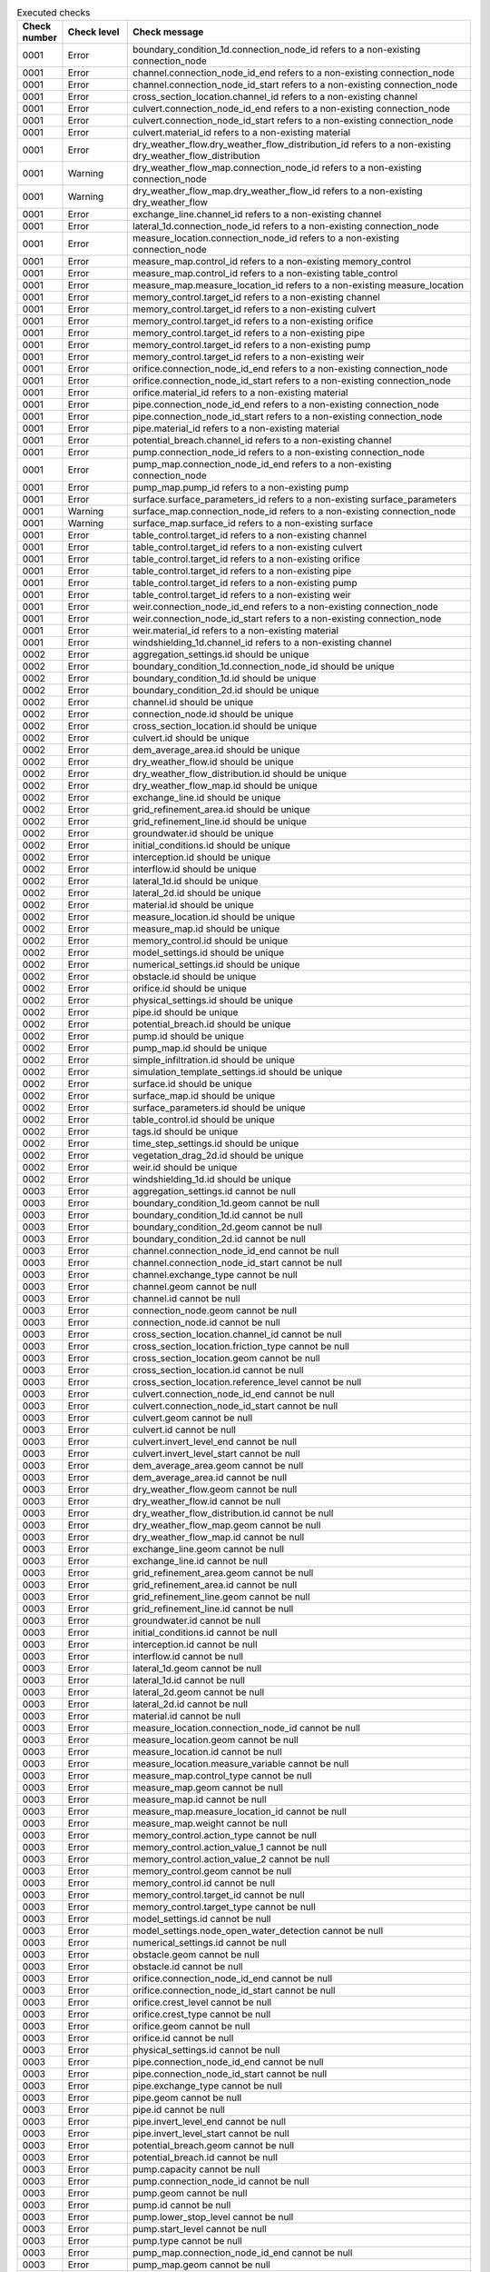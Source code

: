 .. list-table:: Executed checks
   :widths: 10 20 40
   :header-rows: 1

   * - Check number
     - Check level
     - Check message
   * - 0001
     - Error
     - boundary_condition_1d.connection_node_id refers to a non-existing connection_node
   * - 0001
     - Error
     - channel.connection_node_id_end refers to a non-existing connection_node
   * - 0001
     - Error
     - channel.connection_node_id_start refers to a non-existing connection_node
   * - 0001
     - Error
     - cross_section_location.channel_id refers to a non-existing channel
   * - 0001
     - Error
     - culvert.connection_node_id_end refers to a non-existing connection_node
   * - 0001
     - Error
     - culvert.connection_node_id_start refers to a non-existing connection_node
   * - 0001
     - Error
     - culvert.material_id refers to a non-existing material
   * - 0001
     - Error
     - dry_weather_flow.dry_weather_flow_distribution_id refers to a non-existing dry_weather_flow_distribution
   * - 0001
     - Warning
     - dry_weather_flow_map.connection_node_id refers to a non-existing connection_node
   * - 0001
     - Warning
     - dry_weather_flow_map.dry_weather_flow_id refers to a non-existing dry_weather_flow
   * - 0001
     - Error
     - exchange_line.channel_id refers to a non-existing channel
   * - 0001
     - Error
     - lateral_1d.connection_node_id refers to a non-existing connection_node
   * - 0001
     - Error
     - measure_location.connection_node_id refers to a non-existing connection_node
   * - 0001
     - Error
     - measure_map.control_id refers to a non-existing memory_control
   * - 0001
     - Error
     - measure_map.control_id refers to a non-existing table_control
   * - 0001
     - Error
     - measure_map.measure_location_id refers to a non-existing measure_location
   * - 0001
     - Error
     - memory_control.target_id refers to a non-existing channel
   * - 0001
     - Error
     - memory_control.target_id refers to a non-existing culvert
   * - 0001
     - Error
     - memory_control.target_id refers to a non-existing orifice
   * - 0001
     - Error
     - memory_control.target_id refers to a non-existing pipe
   * - 0001
     - Error
     - memory_control.target_id refers to a non-existing pump
   * - 0001
     - Error
     - memory_control.target_id refers to a non-existing weir
   * - 0001
     - Error
     - orifice.connection_node_id_end refers to a non-existing connection_node
   * - 0001
     - Error
     - orifice.connection_node_id_start refers to a non-existing connection_node
   * - 0001
     - Error
     - orifice.material_id refers to a non-existing material
   * - 0001
     - Error
     - pipe.connection_node_id_end refers to a non-existing connection_node
   * - 0001
     - Error
     - pipe.connection_node_id_start refers to a non-existing connection_node
   * - 0001
     - Error
     - pipe.material_id refers to a non-existing material
   * - 0001
     - Error
     - potential_breach.channel_id refers to a non-existing channel
   * - 0001
     - Error
     - pump.connection_node_id refers to a non-existing connection_node
   * - 0001
     - Error
     - pump_map.connection_node_id_end refers to a non-existing connection_node
   * - 0001
     - Error
     - pump_map.pump_id refers to a non-existing pump
   * - 0001
     - Error
     - surface.surface_parameters_id refers to a non-existing surface_parameters
   * - 0001
     - Warning
     - surface_map.connection_node_id refers to a non-existing connection_node
   * - 0001
     - Warning
     - surface_map.surface_id refers to a non-existing surface
   * - 0001
     - Error
     - table_control.target_id refers to a non-existing channel
   * - 0001
     - Error
     - table_control.target_id refers to a non-existing culvert
   * - 0001
     - Error
     - table_control.target_id refers to a non-existing orifice
   * - 0001
     - Error
     - table_control.target_id refers to a non-existing pipe
   * - 0001
     - Error
     - table_control.target_id refers to a non-existing pump
   * - 0001
     - Error
     - table_control.target_id refers to a non-existing weir
   * - 0001
     - Error
     - weir.connection_node_id_end refers to a non-existing connection_node
   * - 0001
     - Error
     - weir.connection_node_id_start refers to a non-existing connection_node
   * - 0001
     - Error
     - weir.material_id refers to a non-existing material
   * - 0001
     - Error
     - windshielding_1d.channel_id refers to a non-existing channel
   * - 0002
     - Error
     - aggregation_settings.id should be unique
   * - 0002
     - Error
     - boundary_condition_1d.connection_node_id should be unique
   * - 0002
     - Error
     - boundary_condition_1d.id should be unique
   * - 0002
     - Error
     - boundary_condition_2d.id should be unique
   * - 0002
     - Error
     - channel.id should be unique
   * - 0002
     - Error
     - connection_node.id should be unique
   * - 0002
     - Error
     - cross_section_location.id should be unique
   * - 0002
     - Error
     - culvert.id should be unique
   * - 0002
     - Error
     - dem_average_area.id should be unique
   * - 0002
     - Error
     - dry_weather_flow.id should be unique
   * - 0002
     - Error
     - dry_weather_flow_distribution.id should be unique
   * - 0002
     - Error
     - dry_weather_flow_map.id should be unique
   * - 0002
     - Error
     - exchange_line.id should be unique
   * - 0002
     - Error
     - grid_refinement_area.id should be unique
   * - 0002
     - Error
     - grid_refinement_line.id should be unique
   * - 0002
     - Error
     - groundwater.id should be unique
   * - 0002
     - Error
     - initial_conditions.id should be unique
   * - 0002
     - Error
     - interception.id should be unique
   * - 0002
     - Error
     - interflow.id should be unique
   * - 0002
     - Error
     - lateral_1d.id should be unique
   * - 0002
     - Error
     - lateral_2d.id should be unique
   * - 0002
     - Error
     - material.id should be unique
   * - 0002
     - Error
     - measure_location.id should be unique
   * - 0002
     - Error
     - measure_map.id should be unique
   * - 0002
     - Error
     - memory_control.id should be unique
   * - 0002
     - Error
     - model_settings.id should be unique
   * - 0002
     - Error
     - numerical_settings.id should be unique
   * - 0002
     - Error
     - obstacle.id should be unique
   * - 0002
     - Error
     - orifice.id should be unique
   * - 0002
     - Error
     - physical_settings.id should be unique
   * - 0002
     - Error
     - pipe.id should be unique
   * - 0002
     - Error
     - potential_breach.id should be unique
   * - 0002
     - Error
     - pump.id should be unique
   * - 0002
     - Error
     - pump_map.id should be unique
   * - 0002
     - Error
     - simple_infiltration.id should be unique
   * - 0002
     - Error
     - simulation_template_settings.id should be unique
   * - 0002
     - Error
     - surface.id should be unique
   * - 0002
     - Error
     - surface_map.id should be unique
   * - 0002
     - Error
     - surface_parameters.id should be unique
   * - 0002
     - Error
     - table_control.id should be unique
   * - 0002
     - Error
     - tags.id should be unique
   * - 0002
     - Error
     - time_step_settings.id should be unique
   * - 0002
     - Error
     - vegetation_drag_2d.id should be unique
   * - 0002
     - Error
     - weir.id should be unique
   * - 0002
     - Error
     - windshielding_1d.id should be unique
   * - 0003
     - Error
     - aggregation_settings.id cannot be null
   * - 0003
     - Error
     - boundary_condition_1d.geom cannot be null
   * - 0003
     - Error
     - boundary_condition_1d.id cannot be null
   * - 0003
     - Error
     - boundary_condition_2d.geom cannot be null
   * - 0003
     - Error
     - boundary_condition_2d.id cannot be null
   * - 0003
     - Error
     - channel.connection_node_id_end cannot be null
   * - 0003
     - Error
     - channel.connection_node_id_start cannot be null
   * - 0003
     - Error
     - channel.exchange_type cannot be null
   * - 0003
     - Error
     - channel.geom cannot be null
   * - 0003
     - Error
     - channel.id cannot be null
   * - 0003
     - Error
     - connection_node.geom cannot be null
   * - 0003
     - Error
     - connection_node.id cannot be null
   * - 0003
     - Error
     - cross_section_location.channel_id cannot be null
   * - 0003
     - Error
     - cross_section_location.friction_type cannot be null
   * - 0003
     - Error
     - cross_section_location.geom cannot be null
   * - 0003
     - Error
     - cross_section_location.id cannot be null
   * - 0003
     - Error
     - cross_section_location.reference_level cannot be null
   * - 0003
     - Error
     - culvert.connection_node_id_end cannot be null
   * - 0003
     - Error
     - culvert.connection_node_id_start cannot be null
   * - 0003
     - Error
     - culvert.geom cannot be null
   * - 0003
     - Error
     - culvert.id cannot be null
   * - 0003
     - Error
     - culvert.invert_level_end cannot be null
   * - 0003
     - Error
     - culvert.invert_level_start cannot be null
   * - 0003
     - Error
     - dem_average_area.geom cannot be null
   * - 0003
     - Error
     - dem_average_area.id cannot be null
   * - 0003
     - Error
     - dry_weather_flow.geom cannot be null
   * - 0003
     - Error
     - dry_weather_flow.id cannot be null
   * - 0003
     - Error
     - dry_weather_flow_distribution.id cannot be null
   * - 0003
     - Error
     - dry_weather_flow_map.geom cannot be null
   * - 0003
     - Error
     - dry_weather_flow_map.id cannot be null
   * - 0003
     - Error
     - exchange_line.geom cannot be null
   * - 0003
     - Error
     - exchange_line.id cannot be null
   * - 0003
     - Error
     - grid_refinement_area.geom cannot be null
   * - 0003
     - Error
     - grid_refinement_area.id cannot be null
   * - 0003
     - Error
     - grid_refinement_line.geom cannot be null
   * - 0003
     - Error
     - grid_refinement_line.id cannot be null
   * - 0003
     - Error
     - groundwater.id cannot be null
   * - 0003
     - Error
     - initial_conditions.id cannot be null
   * - 0003
     - Error
     - interception.id cannot be null
   * - 0003
     - Error
     - interflow.id cannot be null
   * - 0003
     - Error
     - lateral_1d.geom cannot be null
   * - 0003
     - Error
     - lateral_1d.id cannot be null
   * - 0003
     - Error
     - lateral_2d.geom cannot be null
   * - 0003
     - Error
     - lateral_2d.id cannot be null
   * - 0003
     - Error
     - material.id cannot be null
   * - 0003
     - Error
     - measure_location.connection_node_id cannot be null
   * - 0003
     - Error
     - measure_location.geom cannot be null
   * - 0003
     - Error
     - measure_location.id cannot be null
   * - 0003
     - Error
     - measure_location.measure_variable cannot be null
   * - 0003
     - Error
     - measure_map.control_type cannot be null
   * - 0003
     - Error
     - measure_map.geom cannot be null
   * - 0003
     - Error
     - measure_map.id cannot be null
   * - 0003
     - Error
     - measure_map.measure_location_id cannot be null
   * - 0003
     - Error
     - measure_map.weight cannot be null
   * - 0003
     - Error
     - memory_control.action_type cannot be null
   * - 0003
     - Error
     - memory_control.action_value_1 cannot be null
   * - 0003
     - Error
     - memory_control.action_value_2 cannot be null
   * - 0003
     - Error
     - memory_control.geom cannot be null
   * - 0003
     - Error
     - memory_control.id cannot be null
   * - 0003
     - Error
     - memory_control.target_id cannot be null
   * - 0003
     - Error
     - memory_control.target_type cannot be null
   * - 0003
     - Error
     - model_settings.id cannot be null
   * - 0003
     - Error
     - model_settings.node_open_water_detection cannot be null
   * - 0003
     - Error
     - numerical_settings.id cannot be null
   * - 0003
     - Error
     - obstacle.geom cannot be null
   * - 0003
     - Error
     - obstacle.id cannot be null
   * - 0003
     - Error
     - orifice.connection_node_id_end cannot be null
   * - 0003
     - Error
     - orifice.connection_node_id_start cannot be null
   * - 0003
     - Error
     - orifice.crest_level cannot be null
   * - 0003
     - Error
     - orifice.crest_type cannot be null
   * - 0003
     - Error
     - orifice.geom cannot be null
   * - 0003
     - Error
     - orifice.id cannot be null
   * - 0003
     - Error
     - physical_settings.id cannot be null
   * - 0003
     - Error
     - pipe.connection_node_id_end cannot be null
   * - 0003
     - Error
     - pipe.connection_node_id_start cannot be null
   * - 0003
     - Error
     - pipe.exchange_type cannot be null
   * - 0003
     - Error
     - pipe.geom cannot be null
   * - 0003
     - Error
     - pipe.id cannot be null
   * - 0003
     - Error
     - pipe.invert_level_end cannot be null
   * - 0003
     - Error
     - pipe.invert_level_start cannot be null
   * - 0003
     - Error
     - potential_breach.geom cannot be null
   * - 0003
     - Error
     - potential_breach.id cannot be null
   * - 0003
     - Error
     - pump.capacity cannot be null
   * - 0003
     - Error
     - pump.connection_node_id cannot be null
   * - 0003
     - Error
     - pump.geom cannot be null
   * - 0003
     - Error
     - pump.id cannot be null
   * - 0003
     - Error
     - pump.lower_stop_level cannot be null
   * - 0003
     - Error
     - pump.start_level cannot be null
   * - 0003
     - Error
     - pump.type cannot be null
   * - 0003
     - Error
     - pump_map.connection_node_id_end cannot be null
   * - 0003
     - Error
     - pump_map.geom cannot be null
   * - 0003
     - Error
     - pump_map.id cannot be null
   * - 0003
     - Error
     - pump_map.pump_id cannot be null
   * - 0003
     - Error
     - simple_infiltration.id cannot be null
   * - 0003
     - Error
     - simulation_template_settings.id cannot be null
   * - 0003
     - Error
     - surface.id cannot be null
   * - 0003
     - Error
     - surface_map.geom cannot be null
   * - 0003
     - Error
     - surface_map.id cannot be null
   * - 0003
     - Error
     - surface_map.surface_id cannot be null
   * - 0003
     - Error
     - surface_parameters.id cannot be null
   * - 0003
     - Error
     - surface_parameters.infiltration cannot be null
   * - 0003
     - Error
     - surface_parameters.infiltration_decay_constant cannot be null
   * - 0003
     - Error
     - surface_parameters.infiltration_recovery_constant cannot be null
   * - 0003
     - Error
     - surface_parameters.max_infiltration_capacity cannot be null
   * - 0003
     - Error
     - surface_parameters.min_infiltration_capacity cannot be null
   * - 0003
     - Error
     - surface_parameters.outflow_delay cannot be null
   * - 0003
     - Error
     - surface_parameters.surface_layer_thickness cannot be null
   * - 0003
     - Error
     - table_control.action_table cannot be null
   * - 0003
     - Error
     - table_control.action_type cannot be null
   * - 0003
     - Error
     - table_control.geom cannot be null
   * - 0003
     - Error
     - table_control.id cannot be null
   * - 0003
     - Error
     - table_control.target_id cannot be null
   * - 0003
     - Error
     - table_control.target_type cannot be null
   * - 0003
     - Error
     - tags.id cannot be null
   * - 0003
     - Error
     - time_step_settings.id cannot be null
   * - 0003
     - Error
     - vegetation_drag_2d.id cannot be null
   * - 0003
     - Error
     - weir.connection_node_id_end cannot be null
   * - 0003
     - Error
     - weir.connection_node_id_start cannot be null
   * - 0003
     - Error
     - weir.crest_level cannot be null
   * - 0003
     - Error
     - weir.crest_type cannot be null
   * - 0003
     - Error
     - weir.geom cannot be null
   * - 0003
     - Error
     - weir.id cannot be null
   * - 0003
     - Error
     - windshielding_1d.channel_id cannot be null
   * - 0003
     - Error
     - windshielding_1d.geom cannot be null
   * - 0003
     - Error
     - windshielding_1d.id cannot be null
   * - 0004
     - Error
     - aggregation_settings.aggregation_method is not of type ['text']
   * - 0004
     - Error
     - aggregation_settings.flow_variable is not of type ['text']
   * - 0004
     - Error
     - aggregation_settings.id is not of type ['integer']
   * - 0004
     - Error
     - aggregation_settings.interval is not of type ['integer']
   * - 0004
     - Error
     - boundary_condition_1d.code is not of type ['text']
   * - 0004
     - Error
     - boundary_condition_1d.connection_node_id is not of type ['integer']
   * - 0004
     - Error
     - boundary_condition_1d.display_name is not of type ['text']
   * - 0004
     - Error
     - boundary_condition_1d.geom is not of type ['blob']
   * - 0004
     - Error
     - boundary_condition_1d.id is not of type ['integer']
   * - 0004
     - Error
     - boundary_condition_1d.interpolate is not of type ['integer']
   * - 0004
     - Error
     - boundary_condition_1d.tags is not of type ['text']
   * - 0004
     - Error
     - boundary_condition_1d.time_units is not of type ['text']
   * - 0004
     - Error
     - boundary_condition_1d.timeseries is not of type ['text']
   * - 0004
     - Error
     - boundary_condition_1d.type is not of type ['integer']
   * - 0004
     - Error
     - boundary_condition_2d.code is not of type ['text']
   * - 0004
     - Error
     - boundary_condition_2d.display_name is not of type ['text']
   * - 0004
     - Error
     - boundary_condition_2d.geom is not of type ['blob']
   * - 0004
     - Error
     - boundary_condition_2d.id is not of type ['integer']
   * - 0004
     - Error
     - boundary_condition_2d.interpolate is not of type ['integer']
   * - 0004
     - Error
     - boundary_condition_2d.tags is not of type ['text']
   * - 0004
     - Error
     - boundary_condition_2d.time_units is not of type ['text']
   * - 0004
     - Error
     - boundary_condition_2d.timeseries is not of type ['text']
   * - 0004
     - Error
     - boundary_condition_2d.type is not of type ['integer']
   * - 0004
     - Error
     - channel.calculation_point_distance is not of type ['integer', 'numeric', 'real']
   * - 0004
     - Error
     - channel.code is not of type ['text']
   * - 0004
     - Error
     - channel.connection_node_id_end is not of type ['integer']
   * - 0004
     - Error
     - channel.connection_node_id_start is not of type ['integer']
   * - 0004
     - Error
     - channel.display_name is not of type ['text']
   * - 0004
     - Error
     - channel.exchange_thickness is not of type ['integer', 'numeric', 'real']
   * - 0004
     - Error
     - channel.exchange_type is not of type ['integer']
   * - 0004
     - Error
     - channel.geom is not of type ['blob']
   * - 0004
     - Error
     - channel.hydraulic_conductivity_in is not of type ['integer', 'numeric', 'real']
   * - 0004
     - Error
     - channel.hydraulic_conductivity_out is not of type ['integer', 'numeric', 'real']
   * - 0004
     - Error
     - channel.id is not of type ['integer']
   * - 0004
     - Error
     - channel.tags is not of type ['text']
   * - 0004
     - Error
     - connection_node.bottom_level is not of type ['integer', 'numeric', 'real']
   * - 0004
     - Error
     - connection_node.code is not of type ['text']
   * - 0004
     - Error
     - connection_node.display_name is not of type ['text']
   * - 0004
     - Error
     - connection_node.exchange_level is not of type ['integer', 'numeric', 'real']
   * - 0004
     - Error
     - connection_node.exchange_thickness is not of type ['integer', 'numeric', 'real']
   * - 0004
     - Error
     - connection_node.exchange_type is not of type ['integer']
   * - 0004
     - Error
     - connection_node.geom is not of type ['blob']
   * - 0004
     - Error
     - connection_node.hydraulic_conductivity_in is not of type ['integer', 'numeric', 'real']
   * - 0004
     - Error
     - connection_node.hydraulic_conductivity_out is not of type ['integer', 'numeric', 'real']
   * - 0004
     - Error
     - connection_node.id is not of type ['integer']
   * - 0004
     - Error
     - connection_node.initial_water_level is not of type ['integer', 'numeric', 'real']
   * - 0004
     - Error
     - connection_node.manhole_surface_level is not of type ['integer', 'numeric', 'real']
   * - 0004
     - Error
     - connection_node.storage_area is not of type ['integer', 'numeric', 'real']
   * - 0004
     - Error
     - connection_node.tags is not of type ['text']
   * - 0004
     - Error
     - connection_node.visualisation is not of type ['integer']
   * - 0004
     - Error
     - cross_section_location.bank_level is not of type ['integer', 'numeric', 'real']
   * - 0004
     - Error
     - cross_section_location.channel_id is not of type ['integer']
   * - 0004
     - Error
     - cross_section_location.code is not of type ['text']
   * - 0004
     - Error
     - cross_section_location.cross_section_friction_values is not of type ['text']
   * - 0004
     - Error
     - cross_section_location.cross_section_height is not of type ['integer', 'numeric', 'real']
   * - 0004
     - Error
     - cross_section_location.cross_section_shape is not of type ['integer']
   * - 0004
     - Error
     - cross_section_location.cross_section_table is not of type ['text']
   * - 0004
     - Error
     - cross_section_location.cross_section_vegetation_table is not of type ['text']
   * - 0004
     - Error
     - cross_section_location.cross_section_width is not of type ['integer', 'numeric', 'real']
   * - 0004
     - Error
     - cross_section_location.friction_type is not of type ['integer']
   * - 0004
     - Error
     - cross_section_location.friction_value is not of type ['integer', 'numeric', 'real']
   * - 0004
     - Error
     - cross_section_location.geom is not of type ['blob']
   * - 0004
     - Error
     - cross_section_location.id is not of type ['integer']
   * - 0004
     - Error
     - cross_section_location.reference_level is not of type ['integer', 'numeric', 'real']
   * - 0004
     - Error
     - cross_section_location.tags is not of type ['text']
   * - 0004
     - Error
     - cross_section_location.vegetation_drag_coefficient is not of type ['integer', 'numeric', 'real']
   * - 0004
     - Error
     - cross_section_location.vegetation_height is not of type ['integer', 'numeric', 'real']
   * - 0004
     - Error
     - cross_section_location.vegetation_stem_density is not of type ['integer', 'numeric', 'real']
   * - 0004
     - Error
     - cross_section_location.vegetation_stem_diameter is not of type ['integer', 'numeric', 'real']
   * - 0004
     - Error
     - culvert.calculation_point_distance is not of type ['integer', 'numeric', 'real']
   * - 0004
     - Error
     - culvert.code is not of type ['text']
   * - 0004
     - Error
     - culvert.connection_node_id_end is not of type ['integer']
   * - 0004
     - Error
     - culvert.connection_node_id_start is not of type ['integer']
   * - 0004
     - Error
     - culvert.cross_section_height is not of type ['integer', 'numeric', 'real']
   * - 0004
     - Error
     - culvert.cross_section_shape is not of type ['integer']
   * - 0004
     - Error
     - culvert.cross_section_table is not of type ['text']
   * - 0004
     - Error
     - culvert.cross_section_width is not of type ['integer', 'numeric', 'real']
   * - 0004
     - Error
     - culvert.discharge_coefficient_negative is not of type ['integer', 'numeric', 'real']
   * - 0004
     - Error
     - culvert.discharge_coefficient_positive is not of type ['integer', 'numeric', 'real']
   * - 0004
     - Error
     - culvert.display_name is not of type ['text']
   * - 0004
     - Error
     - culvert.exchange_type is not of type ['integer']
   * - 0004
     - Error
     - culvert.friction_type is not of type ['integer']
   * - 0004
     - Error
     - culvert.friction_value is not of type ['integer', 'numeric', 'real']
   * - 0004
     - Error
     - culvert.geom is not of type ['blob']
   * - 0004
     - Error
     - culvert.id is not of type ['integer']
   * - 0004
     - Error
     - culvert.invert_level_end is not of type ['integer', 'numeric', 'real']
   * - 0004
     - Error
     - culvert.invert_level_start is not of type ['integer', 'numeric', 'real']
   * - 0004
     - Error
     - culvert.material_id is not of type ['integer']
   * - 0004
     - Error
     - culvert.tags is not of type ['text']
   * - 0004
     - Error
     - dem_average_area.code is not of type ['text']
   * - 0004
     - Error
     - dem_average_area.display_name is not of type ['text']
   * - 0004
     - Error
     - dem_average_area.geom is not of type ['blob']
   * - 0004
     - Error
     - dem_average_area.id is not of type ['integer']
   * - 0004
     - Error
     - dem_average_area.tags is not of type ['text']
   * - 0004
     - Error
     - dry_weather_flow.code is not of type ['text']
   * - 0004
     - Error
     - dry_weather_flow.daily_total is not of type ['integer', 'numeric', 'real']
   * - 0004
     - Error
     - dry_weather_flow.display_name is not of type ['text']
   * - 0004
     - Error
     - dry_weather_flow.dry_weather_flow_distribution_id is not of type ['integer']
   * - 0004
     - Error
     - dry_weather_flow.geom is not of type ['blob']
   * - 0004
     - Error
     - dry_weather_flow.id is not of type ['integer']
   * - 0004
     - Error
     - dry_weather_flow.interpolate is not of type ['integer']
   * - 0004
     - Error
     - dry_weather_flow.multiplier is not of type ['integer', 'numeric', 'real']
   * - 0004
     - Error
     - dry_weather_flow.tags is not of type ['text']
   * - 0004
     - Error
     - dry_weather_flow_distribution.description is not of type ['text']
   * - 0004
     - Error
     - dry_weather_flow_distribution.distribution is not of type ['text']
   * - 0004
     - Error
     - dry_weather_flow_distribution.id is not of type ['integer']
   * - 0004
     - Error
     - dry_weather_flow_distribution.tags is not of type ['text']
   * - 0004
     - Error
     - dry_weather_flow_map.code is not of type ['text']
   * - 0004
     - Error
     - dry_weather_flow_map.connection_node_id is not of type ['integer']
   * - 0004
     - Error
     - dry_weather_flow_map.display_name is not of type ['text']
   * - 0004
     - Error
     - dry_weather_flow_map.dry_weather_flow_id is not of type ['integer']
   * - 0004
     - Error
     - dry_weather_flow_map.geom is not of type ['blob']
   * - 0004
     - Error
     - dry_weather_flow_map.id is not of type ['integer']
   * - 0004
     - Error
     - dry_weather_flow_map.percentage is not of type ['integer', 'numeric', 'real']
   * - 0004
     - Error
     - dry_weather_flow_map.tags is not of type ['text']
   * - 0004
     - Error
     - exchange_line.channel_id is not of type ['integer']
   * - 0004
     - Error
     - exchange_line.code is not of type ['text']
   * - 0004
     - Error
     - exchange_line.display_name is not of type ['text']
   * - 0004
     - Error
     - exchange_line.exchange_level is not of type ['integer', 'numeric', 'real']
   * - 0004
     - Error
     - exchange_line.geom is not of type ['blob']
   * - 0004
     - Error
     - exchange_line.id is not of type ['integer']
   * - 0004
     - Error
     - exchange_line.tags is not of type ['text']
   * - 0004
     - Error
     - grid_refinement_area.code is not of type ['text']
   * - 0004
     - Error
     - grid_refinement_area.display_name is not of type ['text']
   * - 0004
     - Error
     - grid_refinement_area.geom is not of type ['blob']
   * - 0004
     - Error
     - grid_refinement_area.grid_level is not of type ['integer']
   * - 0004
     - Error
     - grid_refinement_area.id is not of type ['integer']
   * - 0004
     - Error
     - grid_refinement_area.tags is not of type ['text']
   * - 0004
     - Error
     - grid_refinement_line.code is not of type ['text']
   * - 0004
     - Error
     - grid_refinement_line.display_name is not of type ['text']
   * - 0004
     - Error
     - grid_refinement_line.geom is not of type ['blob']
   * - 0004
     - Error
     - grid_refinement_line.grid_level is not of type ['integer']
   * - 0004
     - Error
     - grid_refinement_line.id is not of type ['integer']
   * - 0004
     - Error
     - grid_refinement_line.tags is not of type ['text']
   * - 0004
     - Error
     - groundwater.equilibrium_infiltration_rate is not of type ['integer', 'numeric', 'real']
   * - 0004
     - Error
     - groundwater.equilibrium_infiltration_rate_aggregation is not of type ['integer']
   * - 0004
     - Error
     - groundwater.equilibrium_infiltration_rate_file is not of type ['text']
   * - 0004
     - Error
     - groundwater.groundwater_hydraulic_conductivity is not of type ['integer', 'numeric', 'real']
   * - 0004
     - Error
     - groundwater.groundwater_hydraulic_conductivity_aggregation is not of type ['integer']
   * - 0004
     - Error
     - groundwater.groundwater_hydraulic_conductivity_file is not of type ['text']
   * - 0004
     - Error
     - groundwater.groundwater_impervious_layer_level is not of type ['integer', 'numeric', 'real']
   * - 0004
     - Error
     - groundwater.groundwater_impervious_layer_level_aggregation is not of type ['integer']
   * - 0004
     - Error
     - groundwater.groundwater_impervious_layer_level_file is not of type ['text']
   * - 0004
     - Error
     - groundwater.id is not of type ['integer']
   * - 0004
     - Error
     - groundwater.infiltration_decay_period is not of type ['integer', 'numeric', 'real']
   * - 0004
     - Error
     - groundwater.infiltration_decay_period_aggregation is not of type ['integer']
   * - 0004
     - Error
     - groundwater.infiltration_decay_period_file is not of type ['text']
   * - 0004
     - Error
     - groundwater.initial_infiltration_rate is not of type ['integer', 'numeric', 'real']
   * - 0004
     - Error
     - groundwater.initial_infiltration_rate_aggregation is not of type ['integer']
   * - 0004
     - Error
     - groundwater.initial_infiltration_rate_file is not of type ['text']
   * - 0004
     - Error
     - groundwater.leakage is not of type ['integer', 'numeric', 'real']
   * - 0004
     - Error
     - groundwater.leakage_file is not of type ['text']
   * - 0004
     - Error
     - groundwater.phreatic_storage_capacity is not of type ['integer', 'numeric', 'real']
   * - 0004
     - Error
     - groundwater.phreatic_storage_capacity_aggregation is not of type ['integer']
   * - 0004
     - Error
     - groundwater.phreatic_storage_capacity_file is not of type ['text']
   * - 0004
     - Error
     - initial_conditions.id is not of type ['integer']
   * - 0004
     - Error
     - initial_conditions.initial_groundwater_level is not of type ['integer', 'numeric', 'real']
   * - 0004
     - Error
     - initial_conditions.initial_groundwater_level_aggregation is not of type ['integer']
   * - 0004
     - Error
     - initial_conditions.initial_groundwater_level_file is not of type ['text']
   * - 0004
     - Error
     - initial_conditions.initial_water_level is not of type ['integer', 'numeric', 'real']
   * - 0004
     - Error
     - initial_conditions.initial_water_level_aggregation is not of type ['integer']
   * - 0004
     - Error
     - initial_conditions.initial_water_level_file is not of type ['text']
   * - 0004
     - Error
     - interception.id is not of type ['integer']
   * - 0004
     - Error
     - interception.interception is not of type ['integer', 'numeric', 'real']
   * - 0004
     - Error
     - interception.interception_file is not of type ['text']
   * - 0004
     - Error
     - interflow.hydraulic_conductivity is not of type ['integer', 'numeric', 'real']
   * - 0004
     - Error
     - interflow.hydraulic_conductivity_file is not of type ['text']
   * - 0004
     - Error
     - interflow.id is not of type ['integer']
   * - 0004
     - Error
     - interflow.impervious_layer_elevation is not of type ['integer', 'numeric', 'real']
   * - 0004
     - Error
     - interflow.interflow_type is not of type ['integer']
   * - 0004
     - Error
     - interflow.porosity is not of type ['integer', 'numeric', 'real']
   * - 0004
     - Error
     - interflow.porosity_file is not of type ['text']
   * - 0004
     - Error
     - interflow.porosity_layer_thickness is not of type ['integer', 'numeric', 'real']
   * - 0004
     - Error
     - lateral_1d.code is not of type ['text']
   * - 0004
     - Error
     - lateral_1d.connection_node_id is not of type ['integer']
   * - 0004
     - Error
     - lateral_1d.display_name is not of type ['text']
   * - 0004
     - Error
     - lateral_1d.geom is not of type ['blob']
   * - 0004
     - Error
     - lateral_1d.id is not of type ['integer']
   * - 0004
     - Error
     - lateral_1d.interpolate is not of type ['integer']
   * - 0004
     - Error
     - lateral_1d.offset is not of type ['integer']
   * - 0004
     - Error
     - lateral_1d.tags is not of type ['text']
   * - 0004
     - Error
     - lateral_1d.time_units is not of type ['text']
   * - 0004
     - Error
     - lateral_1d.timeseries is not of type ['text']
   * - 0004
     - Error
     - lateral_1d.units is not of type ['text']
   * - 0004
     - Error
     - lateral_2d.code is not of type ['text']
   * - 0004
     - Error
     - lateral_2d.display_name is not of type ['text']
   * - 0004
     - Error
     - lateral_2d.geom is not of type ['blob']
   * - 0004
     - Error
     - lateral_2d.id is not of type ['integer']
   * - 0004
     - Error
     - lateral_2d.interpolate is not of type ['integer']
   * - 0004
     - Error
     - lateral_2d.offset is not of type ['integer']
   * - 0004
     - Error
     - lateral_2d.tags is not of type ['text']
   * - 0004
     - Error
     - lateral_2d.time_units is not of type ['text']
   * - 0004
     - Error
     - lateral_2d.timeseries is not of type ['text']
   * - 0004
     - Error
     - lateral_2d.type is not of type ['integer']
   * - 0004
     - Error
     - lateral_2d.units is not of type ['text']
   * - 0004
     - Error
     - material.description is not of type ['text']
   * - 0004
     - Error
     - material.friction_coefficient is not of type ['integer', 'numeric', 'real']
   * - 0004
     - Error
     - material.friction_type is not of type ['integer']
   * - 0004
     - Error
     - material.id is not of type ['integer']
   * - 0004
     - Error
     - measure_location.code is not of type ['text']
   * - 0004
     - Error
     - measure_location.connection_node_id is not of type ['integer']
   * - 0004
     - Error
     - measure_location.display_name is not of type ['text']
   * - 0004
     - Error
     - measure_location.geom is not of type ['blob']
   * - 0004
     - Error
     - measure_location.id is not of type ['integer']
   * - 0004
     - Error
     - measure_location.measure_variable is not of type ['text']
   * - 0004
     - Error
     - measure_location.tags is not of type ['text']
   * - 0004
     - Error
     - measure_map.code is not of type ['text']
   * - 0004
     - Error
     - measure_map.control_id is not of type ['integer']
   * - 0004
     - Error
     - measure_map.control_type is not of type ['text']
   * - 0004
     - Error
     - measure_map.display_name is not of type ['text']
   * - 0004
     - Error
     - measure_map.geom is not of type ['blob']
   * - 0004
     - Error
     - measure_map.id is not of type ['integer']
   * - 0004
     - Error
     - measure_map.measure_location_id is not of type ['integer']
   * - 0004
     - Error
     - measure_map.tags is not of type ['text']
   * - 0004
     - Error
     - measure_map.weight is not of type ['integer', 'numeric', 'real']
   * - 0004
     - Error
     - memory_control.action_type is not of type ['text']
   * - 0004
     - Error
     - memory_control.action_value_1 is not of type ['integer', 'numeric', 'real']
   * - 0004
     - Error
     - memory_control.action_value_2 is not of type ['integer', 'numeric', 'real']
   * - 0004
     - Error
     - memory_control.code is not of type ['text']
   * - 0004
     - Error
     - memory_control.display_name is not of type ['text']
   * - 0004
     - Error
     - memory_control.geom is not of type ['blob']
   * - 0004
     - Error
     - memory_control.id is not of type ['integer']
   * - 0004
     - Error
     - memory_control.is_active is not of type ['integer']
   * - 0004
     - Error
     - memory_control.is_inverse is not of type ['integer']
   * - 0004
     - Error
     - memory_control.lower_threshold is not of type ['integer', 'numeric', 'real']
   * - 0004
     - Error
     - memory_control.tags is not of type ['text']
   * - 0004
     - Error
     - memory_control.target_id is not of type ['integer']
   * - 0004
     - Error
     - memory_control.target_type is not of type ['text']
   * - 0004
     - Error
     - memory_control.upper_threshold is not of type ['integer', 'numeric', 'real']
   * - 0004
     - Error
     - model_settings.calculation_point_distance_1d is not of type ['integer', 'numeric', 'real']
   * - 0004
     - Error
     - model_settings.dem_file is not of type ['text']
   * - 0004
     - Error
     - model_settings.embedded_cutoff_threshold is not of type ['integer', 'numeric', 'real']
   * - 0004
     - Error
     - model_settings.friction_averaging is not of type ['integer']
   * - 0004
     - Error
     - model_settings.friction_coefficient is not of type ['integer', 'numeric', 'real']
   * - 0004
     - Error
     - model_settings.friction_coefficient_file is not of type ['text']
   * - 0004
     - Error
     - model_settings.friction_type is not of type ['integer']
   * - 0004
     - Error
     - model_settings.id is not of type ['integer']
   * - 0004
     - Error
     - model_settings.manhole_aboveground_storage_area is not of type ['integer', 'numeric', 'real']
   * - 0004
     - Error
     - model_settings.max_angle_1d_advection is not of type ['integer', 'numeric', 'real']
   * - 0004
     - Error
     - model_settings.maximum_table_step_size is not of type ['integer', 'numeric', 'real']
   * - 0004
     - Error
     - model_settings.minimum_cell_size is not of type ['integer', 'numeric', 'real']
   * - 0004
     - Error
     - model_settings.minimum_table_step_size is not of type ['integer', 'numeric', 'real']
   * - 0004
     - Error
     - model_settings.node_open_water_detection is not of type ['integer']
   * - 0004
     - Error
     - model_settings.nr_grid_levels is not of type ['integer']
   * - 0004
     - Error
     - model_settings.table_step_size_1d is not of type ['integer', 'numeric', 'real']
   * - 0004
     - Error
     - model_settings.use_1d_flow is not of type ['integer']
   * - 0004
     - Error
     - model_settings.use_2d_flow is not of type ['integer']
   * - 0004
     - Error
     - model_settings.use_2d_rain is not of type ['integer']
   * - 0004
     - Error
     - model_settings.use_groundwater_flow is not of type ['integer']
   * - 0004
     - Error
     - model_settings.use_groundwater_storage is not of type ['integer']
   * - 0004
     - Error
     - model_settings.use_interception is not of type ['integer']
   * - 0004
     - Error
     - model_settings.use_interflow is not of type ['integer']
   * - 0004
     - Error
     - model_settings.use_simple_infiltration is not of type ['integer']
   * - 0004
     - Error
     - model_settings.use_vegetation_drag_2d is not of type ['integer']
   * - 0004
     - Error
     - numerical_settings.cfl_strictness_factor_1d is not of type ['integer', 'numeric', 'real']
   * - 0004
     - Error
     - numerical_settings.cfl_strictness_factor_2d is not of type ['integer', 'numeric', 'real']
   * - 0004
     - Error
     - numerical_settings.convergence_cg is not of type ['integer', 'numeric', 'real']
   * - 0004
     - Error
     - numerical_settings.convergence_eps is not of type ['integer', 'numeric', 'real']
   * - 0004
     - Error
     - numerical_settings.flooding_threshold is not of type ['integer', 'numeric', 'real']
   * - 0004
     - Error
     - numerical_settings.flow_direction_threshold is not of type ['integer', 'numeric', 'real']
   * - 0004
     - Error
     - numerical_settings.friction_shallow_water_depth_correction is not of type ['integer']
   * - 0004
     - Error
     - numerical_settings.general_numerical_threshold is not of type ['integer', 'numeric', 'real']
   * - 0004
     - Error
     - numerical_settings.id is not of type ['integer']
   * - 0004
     - Error
     - numerical_settings.limiter_slope_crossectional_area_2d is not of type ['integer']
   * - 0004
     - Error
     - numerical_settings.limiter_slope_friction_2d is not of type ['integer']
   * - 0004
     - Error
     - numerical_settings.limiter_slope_thin_water_layer is not of type ['integer', 'numeric', 'real']
   * - 0004
     - Error
     - numerical_settings.limiter_waterlevel_gradient_1d is not of type ['integer']
   * - 0004
     - Error
     - numerical_settings.limiter_waterlevel_gradient_2d is not of type ['integer']
   * - 0004
     - Error
     - numerical_settings.max_degree_gauss_seidel is not of type ['integer']
   * - 0004
     - Error
     - numerical_settings.max_non_linear_newton_iterations is not of type ['integer']
   * - 0004
     - Error
     - numerical_settings.min_friction_velocity is not of type ['integer', 'numeric', 'real']
   * - 0004
     - Error
     - numerical_settings.min_surface_area is not of type ['integer', 'numeric', 'real']
   * - 0004
     - Error
     - numerical_settings.preissmann_slot is not of type ['integer', 'numeric', 'real']
   * - 0004
     - Error
     - numerical_settings.pump_implicit_ratio is not of type ['integer', 'numeric', 'real']
   * - 0004
     - Error
     - numerical_settings.time_integration_method is not of type ['integer']
   * - 0004
     - Error
     - numerical_settings.use_nested_newton is not of type ['integer']
   * - 0004
     - Error
     - numerical_settings.use_of_cg is not of type ['integer']
   * - 0004
     - Error
     - numerical_settings.use_preconditioner_cg is not of type ['integer']
   * - 0004
     - Error
     - obstacle.affects_1d2d_closed is not of type ['integer']
   * - 0004
     - Error
     - obstacle.affects_1d2d_open_water is not of type ['integer']
   * - 0004
     - Error
     - obstacle.affects_2d is not of type ['integer']
   * - 0004
     - Error
     - obstacle.code is not of type ['text']
   * - 0004
     - Error
     - obstacle.crest_level is not of type ['integer', 'numeric', 'real']
   * - 0004
     - Error
     - obstacle.display_name is not of type ['text']
   * - 0004
     - Error
     - obstacle.geom is not of type ['blob']
   * - 0004
     - Error
     - obstacle.id is not of type ['integer']
   * - 0004
     - Error
     - obstacle.tags is not of type ['text']
   * - 0004
     - Error
     - orifice.code is not of type ['text']
   * - 0004
     - Error
     - orifice.connection_node_id_end is not of type ['integer']
   * - 0004
     - Error
     - orifice.connection_node_id_start is not of type ['integer']
   * - 0004
     - Error
     - orifice.crest_level is not of type ['integer', 'numeric', 'real']
   * - 0004
     - Error
     - orifice.crest_type is not of type ['integer']
   * - 0004
     - Error
     - orifice.cross_section_height is not of type ['integer', 'numeric', 'real']
   * - 0004
     - Error
     - orifice.cross_section_shape is not of type ['integer']
   * - 0004
     - Error
     - orifice.cross_section_table is not of type ['text']
   * - 0004
     - Error
     - orifice.cross_section_width is not of type ['integer', 'numeric', 'real']
   * - 0004
     - Error
     - orifice.discharge_coefficient_negative is not of type ['integer', 'numeric', 'real']
   * - 0004
     - Error
     - orifice.discharge_coefficient_positive is not of type ['integer', 'numeric', 'real']
   * - 0004
     - Error
     - orifice.display_name is not of type ['text']
   * - 0004
     - Error
     - orifice.friction_type is not of type ['integer']
   * - 0004
     - Error
     - orifice.friction_value is not of type ['integer', 'numeric', 'real']
   * - 0004
     - Error
     - orifice.geom is not of type ['blob']
   * - 0004
     - Error
     - orifice.id is not of type ['integer']
   * - 0004
     - Error
     - orifice.material_id is not of type ['integer']
   * - 0004
     - Error
     - orifice.sewerage is not of type ['integer']
   * - 0004
     - Error
     - orifice.tags is not of type ['text']
   * - 0004
     - Error
     - physical_settings.id is not of type ['integer']
   * - 0004
     - Error
     - physical_settings.use_advection_1d is not of type ['integer']
   * - 0004
     - Error
     - physical_settings.use_advection_2d is not of type ['integer']
   * - 0004
     - Error
     - pipe.calculation_point_distance is not of type ['integer', 'numeric', 'real']
   * - 0004
     - Error
     - pipe.code is not of type ['text']
   * - 0004
     - Error
     - pipe.connection_node_id_end is not of type ['integer']
   * - 0004
     - Error
     - pipe.connection_node_id_start is not of type ['integer']
   * - 0004
     - Error
     - pipe.cross_section_height is not of type ['integer', 'numeric', 'real']
   * - 0004
     - Error
     - pipe.cross_section_shape is not of type ['integer']
   * - 0004
     - Error
     - pipe.cross_section_table is not of type ['text']
   * - 0004
     - Error
     - pipe.cross_section_width is not of type ['integer', 'numeric', 'real']
   * - 0004
     - Error
     - pipe.display_name is not of type ['text']
   * - 0004
     - Error
     - pipe.exchange_thickness is not of type ['integer', 'numeric', 'real']
   * - 0004
     - Error
     - pipe.exchange_type is not of type ['integer']
   * - 0004
     - Error
     - pipe.friction_type is not of type ['integer']
   * - 0004
     - Error
     - pipe.friction_value is not of type ['integer', 'numeric', 'real']
   * - 0004
     - Error
     - pipe.geom is not of type ['blob']
   * - 0004
     - Error
     - pipe.hydraulic_conductivity_in is not of type ['integer', 'numeric', 'real']
   * - 0004
     - Error
     - pipe.hydraulic_conductivity_out is not of type ['integer', 'numeric', 'real']
   * - 0004
     - Error
     - pipe.id is not of type ['integer']
   * - 0004
     - Error
     - pipe.invert_level_end is not of type ['integer', 'numeric', 'real']
   * - 0004
     - Error
     - pipe.invert_level_start is not of type ['integer', 'numeric', 'real']
   * - 0004
     - Error
     - pipe.material_id is not of type ['integer']
   * - 0004
     - Error
     - pipe.sewerage_type is not of type ['integer']
   * - 0004
     - Error
     - pipe.tags is not of type ['text']
   * - 0004
     - Error
     - potential_breach.channel_id is not of type ['integer']
   * - 0004
     - Error
     - potential_breach.code is not of type ['text']
   * - 0004
     - Error
     - potential_breach.display_name is not of type ['text']
   * - 0004
     - Error
     - potential_breach.final_exchange_level is not of type ['integer', 'numeric', 'real']
   * - 0004
     - Error
     - potential_breach.geom is not of type ['blob']
   * - 0004
     - Error
     - potential_breach.id is not of type ['integer']
   * - 0004
     - Error
     - potential_breach.initial_exchange_level is not of type ['integer', 'numeric', 'real']
   * - 0004
     - Error
     - potential_breach.levee_material is not of type ['integer']
   * - 0004
     - Error
     - potential_breach.tags is not of type ['text']
   * - 0004
     - Error
     - pump.capacity is not of type ['integer', 'numeric', 'real']
   * - 0004
     - Error
     - pump.code is not of type ['text']
   * - 0004
     - Error
     - pump.connection_node_id is not of type ['integer']
   * - 0004
     - Error
     - pump.display_name is not of type ['text']
   * - 0004
     - Error
     - pump.geom is not of type ['blob']
   * - 0004
     - Error
     - pump.id is not of type ['integer']
   * - 0004
     - Error
     - pump.lower_stop_level is not of type ['integer', 'numeric', 'real']
   * - 0004
     - Error
     - pump.sewerage is not of type ['integer']
   * - 0004
     - Error
     - pump.start_level is not of type ['integer', 'numeric', 'real']
   * - 0004
     - Error
     - pump.tags is not of type ['text']
   * - 0004
     - Error
     - pump.type is not of type ['integer']
   * - 0004
     - Error
     - pump.upper_stop_level is not of type ['integer', 'numeric', 'real']
   * - 0004
     - Error
     - pump_map.code is not of type ['text']
   * - 0004
     - Error
     - pump_map.connection_node_id_end is not of type ['integer']
   * - 0004
     - Error
     - pump_map.display_name is not of type ['text']
   * - 0004
     - Error
     - pump_map.geom is not of type ['blob']
   * - 0004
     - Error
     - pump_map.id is not of type ['integer']
   * - 0004
     - Error
     - pump_map.pump_id is not of type ['integer']
   * - 0004
     - Error
     - pump_map.tags is not of type ['text']
   * - 0004
     - Error
     - simple_infiltration.id is not of type ['integer']
   * - 0004
     - Error
     - simple_infiltration.infiltration_rate is not of type ['integer', 'numeric', 'real']
   * - 0004
     - Error
     - simple_infiltration.infiltration_rate_file is not of type ['text']
   * - 0004
     - Error
     - simple_infiltration.infiltration_surface_option is not of type ['integer']
   * - 0004
     - Error
     - simple_infiltration.max_infiltration_volume is not of type ['integer', 'numeric', 'real']
   * - 0004
     - Error
     - simple_infiltration.max_infiltration_volume_file is not of type ['text']
   * - 0004
     - Error
     - simulation_template_settings.id is not of type ['integer']
   * - 0004
     - Error
     - simulation_template_settings.name is not of type ['text']
   * - 0004
     - Error
     - simulation_template_settings.use_0d_inflow is not of type ['integer']
   * - 0004
     - Error
     - simulation_template_settings.use_structure_control is not of type ['integer']
   * - 0004
     - Error
     - surface.area is not of type ['integer', 'numeric', 'real']
   * - 0004
     - Error
     - surface.code is not of type ['text']
   * - 0004
     - Error
     - surface.display_name is not of type ['text']
   * - 0004
     - Error
     - surface.geom is not of type ['blob']
   * - 0004
     - Error
     - surface.id is not of type ['integer']
   * - 0004
     - Error
     - surface.surface_parameters_id is not of type ['integer']
   * - 0004
     - Error
     - surface.tags is not of type ['text']
   * - 0004
     - Error
     - surface_map.code is not of type ['text']
   * - 0004
     - Error
     - surface_map.connection_node_id is not of type ['integer']
   * - 0004
     - Error
     - surface_map.display_name is not of type ['text']
   * - 0004
     - Error
     - surface_map.geom is not of type ['blob']
   * - 0004
     - Error
     - surface_map.id is not of type ['integer']
   * - 0004
     - Error
     - surface_map.percentage is not of type ['integer', 'numeric', 'real']
   * - 0004
     - Error
     - surface_map.surface_id is not of type ['integer']
   * - 0004
     - Error
     - surface_map.tags is not of type ['text']
   * - 0004
     - Error
     - surface_parameters.description is not of type ['text']
   * - 0004
     - Error
     - surface_parameters.id is not of type ['integer']
   * - 0004
     - Error
     - surface_parameters.infiltration is not of type ['integer']
   * - 0004
     - Error
     - surface_parameters.infiltration_decay_constant is not of type ['integer', 'numeric', 'real']
   * - 0004
     - Error
     - surface_parameters.infiltration_recovery_constant is not of type ['integer', 'numeric', 'real']
   * - 0004
     - Error
     - surface_parameters.max_infiltration_capacity is not of type ['integer', 'numeric', 'real']
   * - 0004
     - Error
     - surface_parameters.min_infiltration_capacity is not of type ['integer', 'numeric', 'real']
   * - 0004
     - Error
     - surface_parameters.outflow_delay is not of type ['integer', 'numeric', 'real']
   * - 0004
     - Error
     - surface_parameters.surface_layer_thickness is not of type ['integer', 'numeric', 'real']
   * - 0004
     - Error
     - surface_parameters.tags is not of type ['text']
   * - 0004
     - Error
     - table_control.action_table is not of type ['text']
   * - 0004
     - Error
     - table_control.action_type is not of type ['text']
   * - 0004
     - Error
     - table_control.code is not of type ['text']
   * - 0004
     - Error
     - table_control.display_name is not of type ['text']
   * - 0004
     - Error
     - table_control.geom is not of type ['blob']
   * - 0004
     - Error
     - table_control.id is not of type ['integer']
   * - 0004
     - Error
     - table_control.measure_operator is not of type ['text']
   * - 0004
     - Error
     - table_control.tags is not of type ['text']
   * - 0004
     - Error
     - table_control.target_id is not of type ['integer']
   * - 0004
     - Error
     - table_control.target_type is not of type ['text']
   * - 0004
     - Error
     - tags.description is not of type ['text']
   * - 0004
     - Error
     - tags.id is not of type ['integer']
   * - 0004
     - Error
     - time_step_settings.id is not of type ['integer']
   * - 0004
     - Error
     - time_step_settings.max_time_step is not of type ['integer', 'numeric', 'real']
   * - 0004
     - Error
     - time_step_settings.min_time_step is not of type ['integer', 'numeric', 'real']
   * - 0004
     - Error
     - time_step_settings.output_time_step is not of type ['integer', 'numeric', 'real']
   * - 0004
     - Error
     - time_step_settings.time_step is not of type ['integer', 'numeric', 'real']
   * - 0004
     - Error
     - time_step_settings.use_time_step_stretch is not of type ['integer']
   * - 0004
     - Error
     - vegetation_drag_2d.id is not of type ['integer']
   * - 0004
     - Error
     - vegetation_drag_2d.vegetation_drag_coefficient is not of type ['integer', 'numeric', 'real']
   * - 0004
     - Error
     - vegetation_drag_2d.vegetation_drag_coefficient_file is not of type ['text']
   * - 0004
     - Error
     - vegetation_drag_2d.vegetation_height is not of type ['integer', 'numeric', 'real']
   * - 0004
     - Error
     - vegetation_drag_2d.vegetation_height_file is not of type ['text']
   * - 0004
     - Error
     - vegetation_drag_2d.vegetation_stem_count is not of type ['integer', 'numeric', 'real']
   * - 0004
     - Error
     - vegetation_drag_2d.vegetation_stem_count_file is not of type ['text']
   * - 0004
     - Error
     - vegetation_drag_2d.vegetation_stem_diameter is not of type ['integer', 'numeric', 'real']
   * - 0004
     - Error
     - vegetation_drag_2d.vegetation_stem_diameter_file is not of type ['text']
   * - 0004
     - Error
     - weir.code is not of type ['text']
   * - 0004
     - Error
     - weir.connection_node_id_end is not of type ['integer']
   * - 0004
     - Error
     - weir.connection_node_id_start is not of type ['integer']
   * - 0004
     - Error
     - weir.crest_level is not of type ['integer', 'numeric', 'real']
   * - 0004
     - Error
     - weir.crest_type is not of type ['integer']
   * - 0004
     - Error
     - weir.cross_section_height is not of type ['integer', 'numeric', 'real']
   * - 0004
     - Error
     - weir.cross_section_shape is not of type ['integer']
   * - 0004
     - Error
     - weir.cross_section_table is not of type ['text']
   * - 0004
     - Error
     - weir.cross_section_width is not of type ['integer', 'numeric', 'real']
   * - 0004
     - Error
     - weir.discharge_coefficient_negative is not of type ['integer', 'numeric', 'real']
   * - 0004
     - Error
     - weir.discharge_coefficient_positive is not of type ['integer', 'numeric', 'real']
   * - 0004
     - Error
     - weir.display_name is not of type ['text']
   * - 0004
     - Error
     - weir.external is not of type ['integer']
   * - 0004
     - Error
     - weir.friction_type is not of type ['integer']
   * - 0004
     - Error
     - weir.friction_value is not of type ['integer', 'numeric', 'real']
   * - 0004
     - Error
     - weir.geom is not of type ['blob']
   * - 0004
     - Error
     - weir.id is not of type ['integer']
   * - 0004
     - Error
     - weir.material_id is not of type ['integer']
   * - 0004
     - Error
     - weir.sewerage is not of type ['integer']
   * - 0004
     - Error
     - weir.tags is not of type ['text']
   * - 0004
     - Error
     - windshielding_1d.channel_id is not of type ['integer']
   * - 0004
     - Error
     - windshielding_1d.east is not of type ['integer', 'numeric', 'real']
   * - 0004
     - Error
     - windshielding_1d.geom is not of type ['blob']
   * - 0004
     - Error
     - windshielding_1d.id is not of type ['integer']
   * - 0004
     - Error
     - windshielding_1d.north is not of type ['integer', 'numeric', 'real']
   * - 0004
     - Error
     - windshielding_1d.northeast is not of type ['integer', 'numeric', 'real']
   * - 0004
     - Error
     - windshielding_1d.northwest is not of type ['integer', 'numeric', 'real']
   * - 0004
     - Error
     - windshielding_1d.south is not of type ['integer', 'numeric', 'real']
   * - 0004
     - Error
     - windshielding_1d.southeast is not of type ['integer', 'numeric', 'real']
   * - 0004
     - Error
     - windshielding_1d.southwest is not of type ['integer', 'numeric', 'real']
   * - 0004
     - Error
     - windshielding_1d.tags is not of type ['text']
   * - 0004
     - Error
     - windshielding_1d.west is not of type ['integer', 'numeric', 'real']
   * - 0005
     - Error
     - boundary_condition_1d.geom is an invalid geometry
   * - 0005
     - Error
     - boundary_condition_2d.geom is an invalid geometry
   * - 0005
     - Error
     - channel.geom is an invalid geometry
   * - 0005
     - Error
     - connection_node.geom is an invalid geometry
   * - 0005
     - Error
     - cross_section_location.geom is an invalid geometry
   * - 0005
     - Error
     - culvert.geom is an invalid geometry
   * - 0005
     - Warning
     - dem_average_area.geom is an invalid geometry
   * - 0005
     - Warning
     - dry_weather_flow.geom is an invalid geometry
   * - 0005
     - Error
     - dry_weather_flow_map.geom is an invalid geometry
   * - 0005
     - Error
     - exchange_line.geom is an invalid geometry
   * - 0005
     - Warning
     - grid_refinement_area.geom is an invalid geometry
   * - 0005
     - Warning
     - grid_refinement_line.geom is an invalid geometry
   * - 0005
     - Error
     - lateral_1d.geom is an invalid geometry
   * - 0005
     - Error
     - lateral_2d.geom is an invalid geometry
   * - 0005
     - Error
     - measure_location.geom is an invalid geometry
   * - 0005
     - Error
     - measure_map.geom is an invalid geometry
   * - 0005
     - Error
     - memory_control.geom is an invalid geometry
   * - 0005
     - Error
     - obstacle.geom is an invalid geometry
   * - 0005
     - Error
     - orifice.geom is an invalid geometry
   * - 0005
     - Error
     - pipe.geom is an invalid geometry
   * - 0005
     - Error
     - potential_breach.geom is an invalid geometry
   * - 0005
     - Error
     - pump.geom is an invalid geometry
   * - 0005
     - Error
     - pump_map.geom is an invalid geometry
   * - 0005
     - Warning
     - surface.geom is an invalid geometry
   * - 0005
     - Error
     - surface_map.geom is an invalid geometry
   * - 0005
     - Error
     - table_control.geom is an invalid geometry
   * - 0005
     - Error
     - weir.geom is an invalid geometry
   * - 0005
     - Error
     - windshielding_1d.geom is an invalid geometry
   * - 0006
     - Error
     - boundary_condition_1d.geom has invalid geometry type, expected POINT
   * - 0006
     - Error
     - boundary_condition_2d.geom has invalid geometry type, expected LINESTRING
   * - 0006
     - Error
     - channel.geom has invalid geometry type, expected LINESTRING
   * - 0006
     - Error
     - connection_node.geom has invalid geometry type, expected POINT
   * - 0006
     - Error
     - cross_section_location.geom has invalid geometry type, expected POINT
   * - 0006
     - Error
     - culvert.geom has invalid geometry type, expected LINESTRING
   * - 0006
     - Error
     - dem_average_area.geom has invalid geometry type, expected POLYGON
   * - 0006
     - Error
     - dry_weather_flow.geom has invalid geometry type, expected POLYGON
   * - 0006
     - Error
     - dry_weather_flow_map.geom has invalid geometry type, expected LINESTRING
   * - 0006
     - Error
     - exchange_line.geom has invalid geometry type, expected LINESTRING
   * - 0006
     - Error
     - grid_refinement_area.geom has invalid geometry type, expected POLYGON
   * - 0006
     - Error
     - grid_refinement_line.geom has invalid geometry type, expected LINESTRING
   * - 0006
     - Error
     - lateral_1d.geom has invalid geometry type, expected POINT
   * - 0006
     - Error
     - lateral_2d.geom has invalid geometry type, expected POINT
   * - 0006
     - Error
     - measure_location.geom has invalid geometry type, expected POINT
   * - 0006
     - Error
     - measure_map.geom has invalid geometry type, expected LINESTRING
   * - 0006
     - Error
     - memory_control.geom has invalid geometry type, expected POINT
   * - 0006
     - Error
     - obstacle.geom has invalid geometry type, expected LINESTRING
   * - 0006
     - Error
     - orifice.geom has invalid geometry type, expected LINESTRING
   * - 0006
     - Error
     - pipe.geom has invalid geometry type, expected LINESTRING
   * - 0006
     - Error
     - potential_breach.geom has invalid geometry type, expected LINESTRING
   * - 0006
     - Error
     - pump.geom has invalid geometry type, expected POINT
   * - 0006
     - Error
     - pump_map.geom has invalid geometry type, expected LINESTRING
   * - 0006
     - Error
     - surface.geom has invalid geometry type, expected POLYGON
   * - 0006
     - Error
     - surface_map.geom has invalid geometry type, expected LINESTRING
   * - 0006
     - Error
     - table_control.geom has invalid geometry type, expected POINT
   * - 0006
     - Error
     - weir.geom has invalid geometry type, expected LINESTRING
   * - 0006
     - Error
     - windshielding_1d.geom has invalid geometry type, expected POINT
   * - 0007
     - Error
     - aggregation_settings.aggregation_method is not one of ['avg', 'cum', 'cum_negative', 'cum_positive', 'current', 'max', 'min', 'sum']
   * - 0007
     - Error
     - aggregation_settings.flow_variable is not one of ['discharge', 'flow_velocity', 'interception', 'lateral_discharge', 'leakage', 'pump_discharge', 'rain', 'simple_infiltration', 'surface_source_sink_discharge', 'volume', 'water_level', 'wet_cross_section', 'wet_surface']
   * - 0007
     - Error
     - boundary_condition_1d.type is not one of [1, 2, 3, 4, 5, 6, 7]
   * - 0007
     - Error
     - boundary_condition_2d.type is not one of [1, 2, 3, 4, 5, 6, 7]
   * - 0007
     - Error
     - channel.exchange_type is not one of [100, 101, 102, 105]
   * - 0007
     - Error
     - connection_node.exchange_type is not one of [0, 1, 2]
   * - 0007
     - Error
     - cross_section_location.cross_section_shape is not one of [0, 1, 2, 3, 5, 6, 7, 8]
   * - 0007
     - Error
     - cross_section_location.friction_type is not one of [1, 2, 3, 4]
   * - 0007
     - Error
     - culvert.cross_section_shape is not one of [0, 1, 2, 3, 5, 6, 7, 8]
   * - 0007
     - Error
     - culvert.exchange_type is not one of [0, 1, 2, 100, 101, 102, 105]
   * - 0007
     - Error
     - culvert.friction_type is not one of [1, 2, 3, 4]
   * - 0007
     - Error
     - groundwater.equilibrium_infiltration_rate_aggregation is not one of [0, 1, 2]
   * - 0007
     - Error
     - groundwater.groundwater_hydraulic_conductivity_aggregation is not one of [0, 1, 2]
   * - 0007
     - Error
     - groundwater.groundwater_impervious_layer_level_aggregation is not one of [0, 1, 2]
   * - 0007
     - Error
     - groundwater.infiltration_decay_period_aggregation is not one of [0, 1, 2]
   * - 0007
     - Error
     - groundwater.initial_infiltration_rate_aggregation is not one of [0, 1, 2]
   * - 0007
     - Error
     - groundwater.phreatic_storage_capacity_aggregation is not one of [0, 1, 2]
   * - 0007
     - Error
     - initial_conditions.initial_groundwater_level_aggregation is not one of [0, 1, 2]
   * - 0007
     - Error
     - initial_conditions.initial_water_level_aggregation is not one of [0, 1, 2]
   * - 0007
     - Error
     - interflow.interflow_type is not one of [0, 1, 2, 3, 4]
   * - 0007
     - Error
     - lateral_2d.type is not one of [1]
   * - 0007
     - Error
     - material.friction_type is not one of [1, 2, 3, 4]
   * - 0007
     - Error
     - measure_location.measure_variable is not one of ['discharge', 'velocity', 'volume', 'water_level']
   * - 0007
     - Error
     - measure_map.control_type is not one of ['memory', 'table']
   * - 0007
     - Error
     - memory_control.action_type is not one of ['set_capacity', 'set_crest_level', 'set_discharge_coefficients', 'set_gate_level', 'set_pump_capacity']
   * - 0007
     - Error
     - memory_control.target_type is not one of ['channel', 'culvert', 'orifice', 'pipe', 'pump', 'weir']
   * - 0007
     - Error
     - model_settings.friction_type is not one of [1, 2, 3, 4]
   * - 0007
     - Error
     - model_settings.node_open_water_detection is not one of [0, 1]
   * - 0007
     - Error
     - numerical_settings.friction_shallow_water_depth_correction is not one of [0, 1, 2, 3]
   * - 0007
     - Error
     - numerical_settings.limiter_slope_crossectional_area_2d is not one of [0, 1, 2, 3]
   * - 0007
     - Error
     - numerical_settings.limiter_slope_friction_2d is not one of [0, 1]
   * - 0007
     - Error
     - numerical_settings.limiter_waterlevel_gradient_1d is not one of [0, 1]
   * - 0007
     - Error
     - numerical_settings.limiter_waterlevel_gradient_2d is not one of [0, 1]
   * - 0007
     - Error
     - numerical_settings.time_integration_method is not one of [0]
   * - 0007
     - Error
     - numerical_settings.use_nested_newton is not one of [0, 1]
   * - 0007
     - Error
     - numerical_settings.use_preconditioner_cg is not one of [0, 1]
   * - 0007
     - Error
     - orifice.crest_type is not one of [3, 4]
   * - 0007
     - Error
     - orifice.cross_section_shape is not one of [0, 1, 2, 3, 5, 6, 7, 8]
   * - 0007
     - Error
     - orifice.friction_type is not one of [1, 2, 3, 4]
   * - 0007
     - Error
     - physical_settings.use_advection_1d is not one of [0, 1, 2, 3]
   * - 0007
     - Error
     - pipe.cross_section_shape is not one of [0, 1, 2, 3, 5, 6, 7, 8]
   * - 0007
     - Error
     - pipe.exchange_type is not one of [0, 1, 2, 3, 4]
   * - 0007
     - Error
     - pipe.friction_type is not one of [1, 2, 3, 4]
   * - 0007
     - Info
     - pipe.sewerage_type is not one of [0, 1, 2, 3, 4, 5, 6, 7]
   * - 0007
     - Error
     - potential_breach.levee_material is not one of [1, 2]
   * - 0007
     - Error
     - pump.type is not one of [1, 2]
   * - 0007
     - Error
     - simple_infiltration.infiltration_surface_option is not one of [0, 1, 2]
   * - 0007
     - Error
     - simulation_template_settings.use_0d_inflow is not one of [0, 1, 2]
   * - 0007
     - Error
     - table_control.action_type is not one of ['set_capacity', 'set_crest_level', 'set_discharge_coefficients', 'set_gate_level', 'set_pump_capacity']
   * - 0007
     - Error
     - table_control.measure_operator is not one of ['<', '<=', '>', '>=']
   * - 0007
     - Error
     - table_control.target_type is not one of ['channel', 'culvert', 'orifice', 'pipe', 'pump', 'weir']
   * - 0007
     - Error
     - weir.crest_type is not one of [3, 4]
   * - 0007
     - Error
     - weir.cross_section_shape is not one of [0, 1, 2, 3, 5, 6, 7, 8]
   * - 0007
     - Error
     - weir.friction_type is not one of [1, 2, 3, 4]
   * - 0008
     - Error
     - id must be a positive signed 32-bit integer.
   * - 0008
     - Error
     - id must be a positive signed 32-bit integer.
   * - 0008
     - Error
     - id must be a positive signed 32-bit integer.
   * - 0008
     - Error
     - id must be a positive signed 32-bit integer.
   * - 0008
     - Error
     - id must be a positive signed 32-bit integer.
   * - 0008
     - Error
     - id must be a positive signed 32-bit integer.
   * - 0008
     - Error
     - id must be a positive signed 32-bit integer.
   * - 0008
     - Error
     - id must be a positive signed 32-bit integer.
   * - 0008
     - Error
     - id must be a positive signed 32-bit integer.
   * - 0008
     - Error
     - id must be a positive signed 32-bit integer.
   * - 0008
     - Error
     - id must be a positive signed 32-bit integer.
   * - 0008
     - Error
     - id must be a positive signed 32-bit integer.
   * - 0008
     - Error
     - id must be a positive signed 32-bit integer.
   * - 0008
     - Error
     - id must be a positive signed 32-bit integer.
   * - 0008
     - Error
     - id must be a positive signed 32-bit integer.
   * - 0008
     - Error
     - id must be a positive signed 32-bit integer.
   * - 0008
     - Error
     - id must be a positive signed 32-bit integer.
   * - 0008
     - Error
     - id must be a positive signed 32-bit integer.
   * - 0008
     - Error
     - id must be a positive signed 32-bit integer.
   * - 0008
     - Error
     - id must be a positive signed 32-bit integer.
   * - 0008
     - Error
     - id must be a positive signed 32-bit integer.
   * - 0008
     - Error
     - id must be a positive signed 32-bit integer.
   * - 0008
     - Error
     - id must be a positive signed 32-bit integer.
   * - 0008
     - Error
     - id must be a positive signed 32-bit integer.
   * - 0008
     - Error
     - id must be a positive signed 32-bit integer.
   * - 0008
     - Error
     - id must be a positive signed 32-bit integer.
   * - 0008
     - Error
     - id must be a positive signed 32-bit integer.
   * - 0008
     - Error
     - id must be a positive signed 32-bit integer.
   * - 0008
     - Error
     - id must be a positive signed 32-bit integer.
   * - 0008
     - Error
     - id must be a positive signed 32-bit integer.
   * - 0008
     - Error
     - id must be a positive signed 32-bit integer.
   * - 0008
     - Error
     - id must be a positive signed 32-bit integer.
   * - 0008
     - Error
     - id must be a positive signed 32-bit integer.
   * - 0008
     - Error
     - id must be a positive signed 32-bit integer.
   * - 0008
     - Error
     - id must be a positive signed 32-bit integer.
   * - 0008
     - Error
     - id must be a positive signed 32-bit integer.
   * - 0008
     - Error
     - id must be a positive signed 32-bit integer.
   * - 0008
     - Error
     - id must be a positive signed 32-bit integer.
   * - 0008
     - Error
     - id must be a positive signed 32-bit integer.
   * - 0008
     - Error
     - id must be a positive signed 32-bit integer.
   * - 0008
     - Error
     - id must be a positive signed 32-bit integer.
   * - 0008
     - Error
     - id must be a positive signed 32-bit integer.
   * - 0008
     - Error
     - id must be a positive signed 32-bit integer.
   * - 0008
     - Error
     - id must be a positive signed 32-bit integer.
   * - 0009
     - Error
     - The epsg of boundary_condition_1d.boundary_condition_1d.geom should match 
   * - 0009
     - Error
     - The epsg of boundary_condition_2d.boundary_condition_2d.geom should match 
   * - 0009
     - Error
     - The epsg of channel.channel.geom should match 
   * - 0009
     - Error
     - The epsg of connection_node.connection_node.geom should match 
   * - 0009
     - Error
     - The epsg of cross_section_location.cross_section_location.geom should match 
   * - 0009
     - Error
     - The epsg of culvert.culvert.geom should match 
   * - 0009
     - Error
     - The epsg of dem_average_area.dem_average_area.geom should match 
   * - 0009
     - Error
     - The epsg of dry_weather_flow.dry_weather_flow.geom should match 
   * - 0009
     - Error
     - The epsg of dry_weather_flow_map.dry_weather_flow_map.geom should match 
   * - 0009
     - Error
     - The epsg of exchange_line.exchange_line.geom should match 
   * - 0009
     - Error
     - The epsg of grid_refinement_area.grid_refinement_area.geom should match 
   * - 0009
     - Error
     - The epsg of grid_refinement_line.grid_refinement_line.geom should match 
   * - 0009
     - Error
     - The epsg of lateral_1d.lateral_1d.geom should match 
   * - 0009
     - Error
     - The epsg of lateral_2d.lateral_2d.geom should match 
   * - 0009
     - Error
     - The epsg of measure_location.measure_location.geom should match 
   * - 0009
     - Error
     - The epsg of measure_map.measure_map.geom should match 
   * - 0009
     - Error
     - The epsg of memory_control.memory_control.geom should match 
   * - 0009
     - Error
     - The epsg of obstacle.obstacle.geom should match 
   * - 0009
     - Error
     - The epsg of orifice.orifice.geom should match 
   * - 0009
     - Error
     - The epsg of pipe.pipe.geom should match 
   * - 0009
     - Error
     - The epsg of potential_breach.potential_breach.geom should match 
   * - 0009
     - Error
     - The epsg of pump.pump.geom should match 
   * - 0009
     - Error
     - The epsg of pump_map.pump_map.geom should match 
   * - 0009
     - Error
     - The epsg of surface.surface.geom should match 
   * - 0009
     - Error
     - The epsg of surface_map.surface_map.geom should match 
   * - 0009
     - Error
     - The epsg of table_control.table_control.geom should match 
   * - 0009
     - Error
     - The epsg of weir.weir.geom should match 
   * - 0009
     - Error
     - The epsg of windshielding_1d.windshielding_1d.geom should match 
   * - 0010
     - Error
     - The file in groundwater.equilibrium_infiltration_rate_file has no EPSG code or the EPSG code does not match does not match 
   * - 0010
     - Error
     - The file in groundwater.groundwater_hydraulic_conductivity_file has no EPSG code or the EPSG code does not match does not match 
   * - 0010
     - Error
     - The file in groundwater.groundwater_impervious_layer_level_file has no EPSG code or the EPSG code does not match does not match 
   * - 0010
     - Error
     - The file in groundwater.infiltration_decay_period_file has no EPSG code or the EPSG code does not match does not match 
   * - 0010
     - Error
     - The file in groundwater.initial_infiltration_rate_file has no EPSG code or the EPSG code does not match does not match 
   * - 0010
     - Error
     - The file in groundwater.leakage_file has no EPSG code or the EPSG code does not match does not match 
   * - 0010
     - Error
     - The file in groundwater.phreatic_storage_capacity_file has no EPSG code or the EPSG code does not match does not match 
   * - 0010
     - Error
     - The file in initial_conditions.initial_groundwater_level_file has no EPSG code or the EPSG code does not match does not match 
   * - 0010
     - Error
     - The file in initial_conditions.initial_water_level_file has no EPSG code or the EPSG code does not match does not match 
   * - 0010
     - Error
     - The file in interception.interception_file has no EPSG code or the EPSG code does not match does not match 
   * - 0010
     - Error
     - The file in interflow.hydraulic_conductivity_file has no EPSG code or the EPSG code does not match does not match 
   * - 0010
     - Error
     - The file in interflow.porosity_file has no EPSG code or the EPSG code does not match does not match 
   * - 0010
     - Error
     - The file in model_settings.dem_file has no EPSG code or the EPSG code does not match does not match 
   * - 0010
     - Error
     - The file in model_settings.friction_coefficient_file has no EPSG code or the EPSG code does not match does not match 
   * - 0010
     - Error
     - The file in simple_infiltration.infiltration_rate_file has no EPSG code or the EPSG code does not match does not match 
   * - 0010
     - Error
     - The file in simple_infiltration.max_infiltration_volume_file has no EPSG code or the EPSG code does not match does not match 
   * - 0010
     - Error
     - The file in vegetation_drag_2d.vegetation_drag_coefficient_file has no EPSG code or the EPSG code does not match does not match 
   * - 0010
     - Error
     - The file in vegetation_drag_2d.vegetation_height_file has no EPSG code or the EPSG code does not match does not match 
   * - 0010
     - Error
     - The file in vegetation_drag_2d.vegetation_stem_count_file has no EPSG code or the EPSG code does not match does not match 
   * - 0010
     - Error
     - The file in vegetation_drag_2d.vegetation_stem_diameter_file has no EPSG code or the EPSG code does not match does not match 
   * - 0020
     - Error
     - CrossSectionLocation.friction_value cannot be null or empty
   * - 0021
     - Error
     - cross_section_location.friction_value is <0
   * - 0021
     - Error
     - culvert.friction_value is <0
   * - 0021
     - Error
     - orifice.friction_value is <0
   * - 0021
     - Error
     - pipe.friction_value is <0
   * - 0021
     - Error
     - weir.friction_value is <0
   * - 0022
     - Warning
     - cross_section_location.friction_value is not less than 1 while MANNING friction is selected. CHEZY friction will be used instead. In the future this will lead to an error.
   * - 0022
     - Warning
     - culvert.friction_value is not less than 1 while MANNING friction is selected. CHEZY friction will be used instead. In the future this will lead to an error.
   * - 0022
     - Warning
     - pipe.friction_value is not less than 1 while MANNING friction is selected. CHEZY friction will be used instead. In the future this will lead to an error.
   * - 0023
     - Warning
     - orifice.friction_value is not less than 1 while MANNING friction is selected. CHEZY friction will be used instead. In the future this will lead to an error.
   * - 0023
     - Warning
     - weir.friction_value is not less than 1 while MANNING friction is selected. CHEZY friction will be used instead. In the future this will lead to an error.
   * - 0024
     - Error
     - culvert.friction_value cannot be null
   * - 0024
     - Error
     - orifice.friction_value cannot be null
   * - 0024
     - Error
     - pipe.friction_value cannot be null
   * - 0024
     - Error
     - weir.friction_value cannot be null
   * - 0025
     - Error
     - culvert.friction_type cannot be null
   * - 0025
     - Error
     - orifice.friction_type cannot be null
   * - 0025
     - Error
     - pipe.friction_type cannot be null
   * - 0025
     - Error
     - weir.friction_type cannot be null
   * - 0026
     - Error
     - Friction with conveyance, such as chezy_conveyance and manning_conveyance, may only be used with cross_section_location
   * - 0026
     - Error
     - Friction with conveyance, such as chezy_conveyance and manning_conveyance, may only be used with cross_section_location
   * - 0026
     - Error
     - Friction with conveyance, such as chezy_conveyance and manning_conveyance, may only be used with cross_section_location
   * - 0026
     - Error
     - Friction with conveyance, such as chezy_conveyance and manning_conveyance, may only be used with cross_section_location
   * - 0027
     - Error
     - in cross_section_location, friction with conveyance, such as chezy_conveyance and manning_conveyance, may only be used with tabulated rectangle (5), tabulated trapezium (6), or tabulated yz (7) shapes
   * - 0028
     - Error
     - cross_section_location.friction_type can only have conveyance if the associated definition is an open shape, and its width is monotonically increasing
   * - 0028
     - Error
     - culvert.id should contain 1 value for each element; len(culvert.id) = len(width)-1
   * - 0028
     - Error
     - orifice.id should contain 1 value for each element; len(orifice.id) = len(width)-1
   * - 0028
     - Error
     - pipe.id should contain 1 value for each element; len(pipe.id) = len(width)-1
   * - 0028
     - Error
     - weir.id should contain 1 value for each element; len(weir.id) = len(width)-1
   * - 0031
     - Error
     - channel.exchange_type cannot be CalculationType.EMBEDDED, CalculationType.CONNECTED or CalculationType.DOUBLE_CONNECTED when model_settings.dem_file is null
   * - 0041
     - Error
     - culvert.discharge_coefficient_negative is <0
   * - 0041
     - Error
     - orifice.discharge_coefficient_negative is <0
   * - 0041
     - Error
     - weir.discharge_coefficient_negative is <0
   * - 0042
     - Error
     - culvert.discharge_coefficient_positive is <0
   * - 0042
     - Error
     - orifice.discharge_coefficient_positive is <0
   * - 0042
     - Error
     - weir.discharge_coefficient_positive is <0
   * - 0043
     - Warning
     - channel.calculation_point_distance is not greater than 0, in the future this will lead to an error
   * - 0043
     - Warning
     - culvert.calculation_point_distance is not greater than 0, in the future this will lead to an error
   * - 0043
     - Warning
     - pipe.calculation_point_distance is not greater than 0, in the future this will lead to an error
   * - 0044
     - Warning
     - channel.calculation_point_distance should preferably be at least 5.0 metres to prevent simulation timestep reduction.
   * - 0044
     - Error
     - connection_node.storage_area for manhole connection node should greater than or equal to 0
   * - 0044
     - Warning
     - culvert.calculation_point_distance should preferably be at least 5.0 metres to prevent simulation timestep reduction.
   * - 0044
     - Warning
     - pipe.calculation_point_distance should preferably be at least 5.0 metres to prevent simulation timestep reduction.
   * - 0045
     - Future_error
     - connection_node.storage_area should be defined and greater than 0 if the connection nodes has no connections to channels, culverts, pipes, weirs, or orifices0. From September 2025 onwards, this will be an ERROR.
   * - 0046
     - Error
     - A connection node that is not connected to a pipe, channel, culvert, weir, or orifice must have a defined bottom_level.
   * - 0047
     - Future_error
     - connection_node.storage_area for a node that is connected to a weir or an orifice, and that has exchange type CONNECTED or ISOLATED should be defined and greater than 0. From September 2025 onwards, this will be an ERROR.
   * - 0048
     - Error
     - connection_node.bottom_level for a node that is connected to a weir or an orifice, and that has exchange type CONNECTED or ISOLATED should be defined
   * - 0049
     - Warning
     - connection_node.bottom_level for a node that is connected to a pipe or a culvert, and that is not connected to a channel should be defined. In the future, this will lead to an error.
   * - 0050
     - Warning
     - connection_node.storage_area for a node that is connected to a pipe or a culvert, and that is not connected to a channel should be defined and greater than 0In the future, this will lead to an error.
   * - 0053
     - Warning
     - cross_section_location.id has a closed cross section definition while NumericalSettings.use_nested_newton is switched off. This gives convergence issues. We recommend setting use_nested_newton = 1.
   * - 0053
     - Warning
     - culvert.id has a closed cross section definition while NumericalSettings.use_nested_newton is switched off. This gives convergence issues. We recommend setting use_nested_newton = 1.
   * - 0053
     - Warning
     - orifice.id has a closed cross section definition while NumericalSettings.use_nested_newton is switched off. This gives convergence issues. We recommend setting use_nested_newton = 1.
   * - 0053
     - Warning
     - pipe.id has a closed cross section definition while NumericalSettings.use_nested_newton is switched off. This gives convergence issues. We recommend setting use_nested_newton = 1.
   * - 0053
     - Warning
     - weir.id has a closed cross section definition while NumericalSettings.use_nested_newton is switched off. This gives convergence issues. We recommend setting use_nested_newton = 1.
   * - 0054
     - Warning
     - cross_section_location.bank_level will be ignored if it is below the reference_level
   * - 0055
     - Error
     - channel has no cross section locations
   * - 0056
     - Error
     - channel.id has both open and closed cross-sections along its length. All cross-sections on a channel.id object must be either open or closed.
   * - 0057
     - Info
     - culvert.id has an open cross-section, which is unusual for this feature. Please make sure this is not a mistake.
   * - 0057
     - Info
     - pipe.id has an open cross-section, which is unusual for this feature. Please make sure this is not a mistake.
   * - 0061
     - Error
     - pump.upper_stop_level should be greater than pump.start_level
   * - 0062
     - Error
     - pump.lower_stop_level should be less than pump.start_level
   * - 0063
     - Warning
     - connection_node.storage_area * 1000 for each pump's end connection node must be greater than pump.capacity; water level should not rise >= 1 m in one second
   * - 0064
     - Error
     - pump.capacity is <0
   * - 0065
     - Warning
     - pump.capacity should be be greater than 0
   * - 0066
     - Warning
     - pump.capacity will empty its storage faster than one timestep, which can cause simulation instabilities
   * - 0071
     - Error
     - boundary_condition_1d cannot be connected to a pump
   * - 0072
     - Error
     - 1D boundary condition should be connected to exactly one object.
   * - 0073
     - Error
     - boundary_condition_2d cannot have a groundwater type when there is no groundwater hydraulic conductivity
   * - 0074
     - Error
     - boundary_condition_1d cannot have a groundwater type
   * - 0080
     - Error
     - Either cross_section_location.friction_valueor cross_section_location.cross_section_friction_values must be defined for a CrossSectionShape.TABULATED_YZ cross section shape
   * - 0081
     - Error
     - cross_section_location.cross_section_width cannot be null or empty for shapes [0, 1, 2, 3, 8]
   * - 0081
     - Error
     - culvert.cross_section_width cannot be null or empty for shapes [0, 1, 2, 3, 8]
   * - 0081
     - Error
     - orifice.cross_section_width cannot be null or empty for shapes [0, 1, 2, 3, 8]
   * - 0081
     - Error
     - pipe.cross_section_width cannot be null or empty for shapes [0, 1, 2, 3, 8]
   * - 0081
     - Error
     - weir.cross_section_width cannot be null or empty for shapes [0, 1, 2, 3, 8]
   * - 0082
     - Error
     - cross_section_location.cross_section_height cannot be null or empty for shapes [0]
   * - 0082
     - Error
     - culvert.cross_section_height cannot be null or empty for shapes [0]
   * - 0082
     - Error
     - orifice.cross_section_height cannot be null or empty for shapes [0]
   * - 0082
     - Error
     - pipe.cross_section_height cannot be null or empty for shapes [0]
   * - 0082
     - Error
     - weir.cross_section_height cannot be null or empty for shapes [0]
   * - 0083
     - Error
     - cross_section_location.cross_section_table cannot be null or empty for shapes [5, 6, 7]
   * - 0083
     - Error
     - culvert.cross_section_table cannot be null or empty for shapes [5, 6, 7]
   * - 0083
     - Error
     - orifice.cross_section_table cannot be null or empty for shapes [5, 6, 7]
   * - 0083
     - Error
     - pipe.cross_section_table cannot be null or empty for shapes [5, 6, 7]
   * - 0083
     - Error
     - weir.cross_section_table cannot be null or empty for shapes [5, 6, 7]
   * - 0085
     - Error
     - cross_section_location.cross_section_width should be greater than zero for shapes [0, 1, 2, 3, 8]
   * - 0085
     - Error
     - culvert.cross_section_width should be greater than zero for shapes [0, 1, 2, 3, 8]
   * - 0085
     - Error
     - orifice.cross_section_width should be greater than zero for shapes [0, 1, 2, 3, 8]
   * - 0085
     - Error
     - pipe.cross_section_width should be greater than zero for shapes [0, 1, 2, 3, 8]
   * - 0085
     - Error
     - weir.cross_section_width should be greater than zero for shapes [0, 1, 2, 3, 8]
   * - 0086
     - Error
     - cross_section_location.cross_section_height should be greater than zero for shapes [0]
   * - 0086
     - Error
     - culvert.cross_section_height should be greater than zero for shapes [0]
   * - 0086
     - Error
     - orifice.cross_section_height should be greater than zero for shapes [0]
   * - 0086
     - Error
     - pipe.cross_section_height should be greater than zero for shapes [0]
   * - 0086
     - Error
     - weir.cross_section_height should be greater than zero for shapes [0]
   * - 0087
     - Error
     - cross_section_location.cross_section_location.cross_section_friction_values should contain comma separated floats for shapes [7]
   * - 0087
     - Error
     - cross_section_location.cross_section_location.cross_section_table should contain a csv table containing 2 columns with floats for shapes [5, 6, 7]
   * - 0087
     - Error
     - culvert.culvert.cross_section_table should contain a csv table containing 2 columns with floats for shapes [5, 6, 7]
   * - 0087
     - Error
     - orifice.orifice.cross_section_table should contain a csv table containing 2 columns with floats for shapes [5, 6, 7]
   * - 0087
     - Error
     - pipe.pipe.cross_section_table should contain a csv table containing 2 columns with floats for shapes [5, 6, 7]
   * - 0087
     - Error
     - weir.weir.cross_section_table should contain a csv table containing 2 columns with floats for shapes [5, 6, 7]
   * - 0090
     - Error
     - cross_section_location.cross_section_table should be monotonically increasing for shapes [5, 6]. Maybe the width and height have been interchanged?
   * - 0090
     - Error
     - culvert.cross_section_table should be monotonically increasing for shapes [5, 6]. Maybe the width and height have been interchanged?
   * - 0090
     - Error
     - orifice.cross_section_table should be monotonically increasing for shapes [5, 6]. Maybe the width and height have been interchanged?
   * - 0090
     - Error
     - pipe.cross_section_table should be monotonically increasing for shapes [5, 6]. Maybe the width and height have been interchanged?
   * - 0090
     - Error
     - weir.cross_section_table should be monotonically increasing for shapes [5, 6]. Maybe the width and height have been interchanged?
   * - 0091
     - Error
     - The first element of cross_section_location.cross_section_table must be larger than 0 for tabulated rectangle shapes. Consider using tabulated trapezium.
   * - 0091
     - Error
     - The first element of culvert.cross_section_table must be larger than 0 for tabulated rectangle shapes. Consider using tabulated trapezium.
   * - 0091
     - Error
     - The first element of orifice.cross_section_table must be larger than 0 for tabulated rectangle shapes. Consider using tabulated trapezium.
   * - 0091
     - Error
     - The first element of pipe.cross_section_table must be larger than 0 for tabulated rectangle shapes. Consider using tabulated trapezium.
   * - 0091
     - Error
     - The first element of weir.cross_section_table must be larger than 0 for tabulated rectangle shapes. Consider using tabulated trapezium.
   * - 0092
     - Warning
     - The first element of cross_section_location.cross_section_table should equal 0 for shapes [5, 6]. Note that heights are relative to 'reference_level'.
   * - 0092
     - Warning
     - The first element of culvert.cross_section_table should equal 0 for shapes [5, 6]. Note that heights are relative to 'reference_level'.
   * - 0092
     - Warning
     - The first element of orifice.cross_section_table should equal 0 for shapes [5, 6]. Note that heights are relative to 'reference_level'.
   * - 0092
     - Warning
     - The first element of pipe.cross_section_table should equal 0 for shapes [5, 6]. Note that heights are relative to 'reference_level'.
   * - 0092
     - Warning
     - The first element of weir.cross_section_table should equal 0 for shapes [5, 6]. Note that heights are relative to 'reference_level'.
   * - 0094
     - Warning
     - cross_section_location.cross_section_height should be null or empty for shapes [2, 3, 8]
   * - 0094
     - Warning
     - culvert.cross_section_height should be null or empty for shapes [2, 3, 8]
   * - 0094
     - Warning
     - orifice.cross_section_height should be null or empty for shapes [2, 3, 8]
   * - 0094
     - Warning
     - pipe.cross_section_height should be null or empty for shapes [2, 3, 8]
   * - 0094
     - Warning
     - weir.cross_section_height should be null or empty for shapes [2, 3, 8]
   * - 0095
     - Error
     - cross_section_location.cross_section_table for YZ profiles should include 0.0 and should not include negative values.
   * - 0095
     - Error
     - culvert.cross_section_table for YZ profiles should include 0.0 and should not include negative values.
   * - 0095
     - Error
     - orifice.cross_section_table for YZ profiles should include 0.0 and should not include negative values.
   * - 0095
     - Error
     - pipe.cross_section_table for YZ profiles should include 0.0 and should not include negative values.
   * - 0095
     - Error
     - weir.cross_section_table for YZ profiles should include 0.0 and should not include negative values.
   * - 0096
     - Error
     - cross_section_location width and height should contain at least 3 coordinates (excluding closing coordinate) for YZ profiles
   * - 0096
     - Error
     - culvert width and height should contain at least 3 coordinates (excluding closing coordinate) for YZ profiles
   * - 0096
     - Error
     - orifice width and height should contain at least 3 coordinates (excluding closing coordinate) for YZ profiles
   * - 0096
     - Error
     - pipe width and height should contain at least 3 coordinates (excluding closing coordinate) for YZ profiles
   * - 0096
     - Error
     - weir width and height should contain at least 3 coordinates (excluding closing coordinate) for YZ profiles
   * - 0097
     - Error
     - cross_section_location.cross_section_table should be strictly increasing for open YZ profiles. Perhaps this is actually a closed profile?
   * - 0097
     - Error
     - culvert.cross_section_table should be strictly increasing for open YZ profiles. Perhaps this is actually a closed profile?
   * - 0097
     - Error
     - orifice.cross_section_table should be strictly increasing for open YZ profiles. Perhaps this is actually a closed profile?
   * - 0097
     - Error
     - pipe.cross_section_table should be strictly increasing for open YZ profiles. Perhaps this is actually a closed profile?
   * - 0097
     - Error
     - weir.cross_section_table should be strictly increasing for open YZ profiles. Perhaps this is actually a closed profile?
   * - 0098
     - Warning
     - cross_section_location.cross_section_width and/or cross_section_height should be at least 0.1m
   * - 0098
     - Warning
     - culvert.cross_section_width and/or cross_section_height should be at least 0.1m
   * - 0098
     - Warning
     - orifice.cross_section_width and/or cross_section_height should be at least 0.1m
   * - 0098
     - Warning
     - pipe.cross_section_width and/or cross_section_height should be at least 0.1m
   * - 0098
     - Warning
     - weir.cross_section_width and/or cross_section_height should be at least 0.1m
   * - 0102
     - Warning
     - culvert.invert_level_start should be higher than or equal to connection_node.bottom_level. In the future, this will lead to an error.
   * - 0102
     - Warning
     - pipe.invert_level_start should be higher than or equal to connection_node.bottom_level. In the future, this will lead to an error.
   * - 0103
     - Warning
     - culvert.invert_level_end should be higher than or equal to connection_node.bottom_level. In the future, this will lead to an error.
   * - 0103
     - Warning
     - pipe.invert_level_end should be higher than or equal to connection_node.bottom_level. In the future, this will lead to an error.
   * - 0104
     - Warning
     - pump.lower_stop_level should be higher than connection_node.bottom_level. In the future, this will lead to an error.
   * - 0105
     - Warning
     - pump.lower_stop_level should be higher than connection_node.bottom_level. In the future, this will lead to an error.
   * - 0106
     - Warning
     - connection_node.exchange_level >= connection_node.bottom_level when connection_node.exchange_type is CONNECTED. In the future, this will lead to an error.
   * - 0107
     - Warning
     - connection_node.exchange_level cannot be null when using sub-basins (model_settings.manhole_aboveground_storage_area > 0) and no DEM is supplied.
   * - 0108
     - Warning
     - orifice.crest_level should be higher than or equal to connection_node.bottom_level for all the connected manholes.
   * - 0108
     - Warning
     - weir.crest_level should be higher than or equal to connection_node.bottom_level for all the connected manholes.
   * - 0109
     - Info
     - The connection_node.bottom_level at the start of this channel is higher than the cross_section_location.reference_level closest to the manhole. This will be automatically fixed in threedigrid-builder.
   * - 0110
     - Info
     - The connection_node.bottom_level at the end of this channel is higher than the cross_section_location.reference_level closest to the manhole. This will be automatically fixed in threedigrid-builder.
   * - 0180
     - Error
     - cross_section_location.cross_section_friction_values can only be used in combination with a TABULATED_YZ cross section shape
   * - 0180
     - Error
     - cross_section_location.cross_section_vegetation_table can only be used in combination with a TABULATED_YZ cross section shape
   * - 0181
     - Error
     - cross_section_location.cross_section_friction_values should contain 1 value for each element; len(cross_section_location.cross_section_friction_values) = len(width)-1
   * - 0182
     - Warning
     - Both cross_section_location.vegetation_drag_coefficient and cross_section_location.cross_section_vegetation_table defined without conveyance; cross_section_location.vegetation_drag_coefficient will be used
   * - 0182
     - Warning
     - Both cross_section_location.vegetation_height and cross_section_location.cross_section_vegetation_table defined without conveyance; cross_section_location.vegetation_height will be used
   * - 0182
     - Warning
     - Both cross_section_location.vegetation_stem_density and cross_section_location.cross_section_vegetation_table defined without conveyance; cross_section_location.vegetation_stem_density will be used
   * - 0182
     - Warning
     - Both cross_section_location.vegetation_stem_diameter and cross_section_location.cross_section_vegetation_table defined without conveyance; cross_section_location.vegetation_stem_diameter will be used
   * - 0183
     - Warning
     - Both cross_section_location.vegetation_drag_coefficient and cross_section_location.cross_section_vegetation_table defined with conveyance; cross_section_location.cross_section_vegetation_table will be used
   * - 0183
     - Warning
     - Both cross_section_location.vegetation_height and cross_section_location.cross_section_vegetation_table defined with conveyance; cross_section_location.cross_section_vegetation_table will be used
   * - 0183
     - Warning
     - Both cross_section_location.vegetation_stem_density and cross_section_location.cross_section_vegetation_table defined with conveyance; cross_section_location.cross_section_vegetation_table will be used
   * - 0183
     - Warning
     - Both cross_section_location.vegetation_stem_diameter and cross_section_location.cross_section_vegetation_table defined with conveyance; cross_section_location.cross_section_vegetation_table will be used
   * - 0184
     - Warning
     - Both cross_section_location.cross_section_friction_values and cross_section_location.friction_value are defined for non-conveyance friction. Only cross_section_location.cross_section_friction_values will be used
   * - 0185
     - Warning
     - Both cross_section_location.cross_section_friction_values and cross_section_location.friction_value are defined for non-conveyance friction. Only cross_section_location.friction_value will be used
   * - 0186
     - Error
     - cross_section_location.id can only be used in an open channel with monotonically increasing width values
   * - 0186
     - Error
     - culvert.id can only be used in an open channel with monotonically increasing width values
   * - 0186
     - Error
     - orifice.id can only be used in an open channel with monotonically increasing width values
   * - 0186
     - Error
     - pipe.id can only be used in an open channel with monotonically increasing width values
   * - 0186
     - Error
     - weir.id can only be used in an open channel with monotonically increasing width values
   * - 0188
     - Error
     - some values in cross_section_location.cross_section_friction_values are < 0 and/or >= 1
   * - 0189
     - Error
     - some values in cross_section_location.cross_section_friction_values are < 0
   * - 0190
     - Error
     - cross_section_location.vegetation_drag_coefficient is <0
   * - 0190
     - Error
     - cross_section_location.vegetation_height is <0
   * - 0190
     - Error
     - cross_section_location.vegetation_stem_density is <0
   * - 0190
     - Error
     - cross_section_location.vegetation_stem_diameter is <0
   * - 0191
     - Error
     - All values in cross_section_location.cross_section_location.cross_section_vegetation_table should be equal to or larger than 0
   * - 0192
     - Error
     - cross_section_location.vegetation_drag_coefficient cannot be used with Manning type friction
   * - 0192
     - Error
     - cross_section_location.vegetation_height cannot be used with Manning type friction
   * - 0192
     - Error
     - cross_section_location.vegetation_stem_density cannot be used with Manning type friction
   * - 0192
     - Error
     - cross_section_location.vegetation_stem_diameter cannot be used with Manning type friction
   * - 0193
     - Error
     - cross_section_location.cross_section_vegetation_table cannot be used with MANNING type friction
   * - 0194
     - Error
     - Invalid value in column 'cross_section_location.vegetation_height'
   * - 0195
     - Error
     - cross_section_location.cross_section_location.cross_section_vegetation_table should contain a csv table containing 4 columns with floats for shapes [5, 6, 7]
   * - 0196
     - Error
     - cross_section_location.cross_section_vegetation_table should contain 1 value for each element; len(cross_section_location.cross_section_vegetation_table) = len(width)-1
   * - 0201
     - Warning
     - The connection_node is within 10.0 cm of another connection_node.
   * - 0202
     - Warning
     - The length of channel is very short (< 5 m). A length of at least 5.0 m is recommended to avoid timestep reduction.
   * - 0202
     - Warning
     - The length of culvert is very short (< 5 m). A length of at least 5.0 m is recommended to avoid timestep reduction.
   * - 0203
     - Warning
     - The length of pipe is very short (< 5.0). A length of at least 5.0 m is recommended to avoid timestep reduction.
   * - 0204
     - Warning
     - The length of orifice is very short (< 5.0). A length of at least 5.0 m is recommended to avoid timestep reduction.
   * - 0204
     - Warning
     - The length of weir is very short (< 5.0). A length of at least 5.0 m is recommended to avoid timestep reduction.
   * - 0205
     - Error
     - channel.geom does not start or end at its connection node (tolerance = 1 m)
   * - 0205
     - Error
     - culvert.geom does not start or end at its connection node (tolerance = 1 m)
   * - 0205
     - Error
     - dry_weather_flow_map.geom does not start or end at its connection nodes: dry_weather_flow_map.connection_node_id and dry_weather_flow_map.dry_weather_flow_id (tolerance = 1 m)
   * - 0205
     - Error
     - measure_map.geom does not start or end at its connection nodes: measure_map.measure_location_id and measure_map.control_id (tolerance = 1 m)
   * - 0205
     - Error
     - measure_map.geom does not start or end at its connection nodes: measure_map.measure_location_id and measure_map.control_id (tolerance = 1 m)
   * - 0205
     - Error
     - orifice.geom does not start or end at its connection node (tolerance = 1 m)
   * - 0205
     - Error
     - pipe.geom does not start or end at its connection node (tolerance = 1 m)
   * - 0205
     - Error
     - pump_map.geom does not start or end at its connection nodes: pump_map.pump_id and pump_map.connection_node_id_end (tolerance = 1 m)
   * - 0205
     - Error
     - surface_map.geom does not start or end at its connection nodes: surface_map.surface_id and surface_map.connection_node_id (tolerance = 1 m)
   * - 0205
     - Error
     - weir.geom does not start or end at its connection node (tolerance = 1 m)
   * - 0206
     - Warning
     - boundary_condition_1d.geom does not match the position of the object that boundary_condition_1d.BoundaryCondition1D.connection_node_id refers to
   * - 0206
     - Warning
     - cross_section_location.geom does not match the position of the object that cross_section_location.CrossSectionLocation.channel_id refers to
   * - 0206
     - Warning
     - lateral_1d.geom does not match the position of the object that lateral_1d.Lateral1D.connection_node_id refers to
   * - 0206
     - Warning
     - measure_location.geom does not match the position of the object that measure_location.MeasureLocation.connection_node_id refers to
   * - 0206
     - Warning
     - memory_control.geom does not match the position of the object that memory_control.MemoryControl.target_id refers to
   * - 0206
     - Warning
     - memory_control.geom does not match the position of the object that memory_control.MemoryControl.target_id refers to
   * - 0206
     - Warning
     - memory_control.geom does not match the position of the object that memory_control.MemoryControl.target_id refers to
   * - 0206
     - Warning
     - memory_control.geom does not match the position of the object that memory_control.MemoryControl.target_id refers to
   * - 0206
     - Warning
     - memory_control.geom does not match the position of the object that memory_control.MemoryControl.target_id refers to
   * - 0206
     - Warning
     - memory_control.geom does not match the position of the object that memory_control.MemoryControl.target_id refers to
   * - 0206
     - Warning
     - pump.geom does not match the position of the object that pump.Pump.connection_node_id refers to
   * - 0206
     - Warning
     - table_control.geom does not match the position of the object that table_control.TableControl.target_id refers to
   * - 0206
     - Warning
     - table_control.geom does not match the position of the object that table_control.TableControl.target_id refers to
   * - 0206
     - Warning
     - table_control.geom does not match the position of the object that table_control.TableControl.target_id refers to
   * - 0206
     - Warning
     - table_control.geom does not match the position of the object that table_control.TableControl.target_id refers to
   * - 0206
     - Warning
     - table_control.geom does not match the position of the object that table_control.TableControl.target_id refers to
   * - 0206
     - Warning
     - table_control.geom does not match the position of the object that table_control.TableControl.target_id refers to
   * - 0206
     - Error
     - windshielding_1d.geom does not match the position of the object that windshielding_1d.Windshielding1D.channel_id refers to
   * - 0207
     - Warning
     - connection_node.geom has no valid spatial index, which is required for some checks
   * - 0208
     - Warning
     - surface.area has a surface.area (used in the simulation) differing from its geometrical area by more than 1 m2
   * - 0251
     - Warning
     - This connection node is not connected to a pipe, channel, culvert, weir, orifice or pumpstation.
   * - 0252
     - Warning
     - When connecting two isolated pipes, it is recommended to add storage to the connection node.
   * - 0253
     - Error
     - a channel cannot be connected to itself (connection_node_id_start must not equal connection_node_id_end)
   * - 0253
     - Error
     - a culvert cannot be connected to itself (connection_node_id_start must not equal connection_node_id_end)
   * - 0253
     - Error
     - a orifice cannot be connected to itself (connection_node_id_start must not equal connection_node_id_end)
   * - 0253
     - Error
     - a pipe cannot be connected to itself (connection_node_id_start must not equal connection_node_id_end)
   * - 0253
     - Error
     - a pump cannot be connected to itself (pump.connection_node_id must not equal the corresponding pump_map.connection_node_id_end)
   * - 0253
     - Error
     - a weir cannot be connected to itself (connection_node_id_start must not equal connection_node_id_end)
   * - 0255
     - Error
     - a pump cannot be connected to itself (pump.connection_node_id must not equal pumpmap.connection_node_id_end)
   * - 0260
     - Error
     - channel can only have an exchange_line if it has a (double) connected (102 or 105) calculation type
   * - 0261
     - Error
     - channel can have max 1 exchange_line if it has connected (102) calculation type
   * - 0262
     - Error
     - channel can have max 2 exchange_line if it has double connected (105) calculation type
   * - 0263
     - Warning
     - exchange_line.geom should not be significantly shorter than its corresponding channel.
   * - 0264
     - Warning
     - exchange_line.geom is far (> 500 m) from its corresponding channel
   * - 0265
     - Error
     - exchange_line.exchange_level is <-9998.0 and/or >8848.0
   * - 0270
     - Error
     - potential_breach is assigned to an isolated or embedded channel.
   * - 0271
     - Error
     - channel can have max 1 potential_breach at the same position on a channel of connected (102) calculation type
   * - 0272
     - Error
     - channel can have max 2 potential_breach at the same position on a channel of double connected (105) calculation type
   * - 0273
     - Error
     - potential_breach.geom must begin at the channel it is assigned to
   * - 0274
     - Error
     - potential_breach.geom must be exactly on or >= 1.0 m from a start or end channel vertex
   * - 0275
     - Error
     - potential_breach.geom must be more than 1.0 m apart (or exactly on the same position)
   * - 0276
     - Error
     - potential_breach.initial_exchange_level is <-9998.0 and/or >8848.0
   * - 0277
     - Error
     - potential_breach.final_exchange_level is <=-9998.0 and/or >8848.0
   * - 0303
     - Warning
     - model_settings.use_1d_flow is turned off while there are 1D elements in the model
   * - 0304
     - Error
     - simple_infiltration in combination with groundwater flow is not allowed.
   * - 0305
     - Error
     - model_settings.nr_grid_levels is <=0
   * - 0306
     - Warning
     - model_settings.calculation_point_distance_1d is not greater than 0, in the future this will lead to an error
   * - 0307
     - Error
     - model_settings.minimum_cell_size is <=0
   * - 0308
     - Error
     - model_settings.embedded_cutoff_threshold is <0
   * - 0309
     - Error
     - model_settings.max_angle_1d_advection is <0 and/or >1.570795
   * - 0310
     - Error
     - model_settings.minimum_table_step_size is <=0
   * - 0311
     - Error
     - model_settings.table_step_size_1d is <=0
   * - 0313
     - Error
     - model_settings.friction_coefficient is <0 and/or >1
   * - 0314
     - Error
     - model_settings.friction_coefficient is <0
   * - 0315
     - Error
     - interception.interception is <0
   * - 0316
     - Error
     - model_settings.manhole_aboveground_storage_area is <0
   * - 0319
     - Error
     - model_settings.use_2d_flow may not be TRUE if no dem file is provided
   * - 0320
     - Error
     - model_settings.use_1d_flow and model_settings.use_2d_flow cannot both be FALSE
   * - 0321
     - Warning
     - sub-basins (model_settings.manhole_aboveground_storage_area > 0) should only be used when there is no DEM supplied and there is no 2D flow
   * - 0322
     - Error
     - an initial waterlevel type (initial_conditions.initial_water_level_aggregation) should be defined when using an initial waterlevel file.
   * - 0323
     - Error
     - model_settings.maximum_table_step_size should be greater than model_settings.minimum_table_step_size.
   * - 0325
     - Warning
     - interception.interception is recommended as fallback value when using an interception_file.
   * - 0326
     - Error
     - model_settings.use_groundwater_flow in model_settings is set to True but {self.settings_tables[0].__tablename__} is empty
   * - 0326
     - Error
     - model_settings.use_groundwater_storage in model_settings is set to True but {self.settings_tables[0].__tablename__} is empty
   * - 0326
     - Error
     - model_settings.use_interception in model_settings is set to True but {self.settings_tables[0].__tablename__} is empty
   * - 0326
     - Error
     - model_settings.use_interflow in model_settings is set to True but {self.settings_tables[0].__tablename__} is empty
   * - 0326
     - Error
     - model_settings.use_simple_infiltration in model_settings is set to True but {self.settings_tables[0].__tablename__} is empty
   * - 0326
     - Error
     - model_settings.use_vegetation_drag_2d in model_settings is set to True but {self.settings_tables[0].__tablename__} is empty
   * - 0327
     - Error
     - Vegetation drag can only be used in combination with friction type 1 (Chézy)
   * - 0328
     - Info
     - groundwater has 0 rows, but should have at most 1 row.
   * - 0328
     - Info
     - initial_conditions has 0 rows, but should have at most 1 row.
   * - 0328
     - Info
     - interception has 0 rows, but should have at most 1 row.
   * - 0328
     - Info
     - interflow has 0 rows, but should have at most 1 row.
   * - 0328
     - Info
     - model_settings has 0 rows, but should have at most 1 row.
   * - 0328
     - Info
     - numerical_settings has 0 rows, but should have at most 1 row.
   * - 0328
     - Info
     - physical_settings has 0 rows, but should have at most 1 row.
   * - 0328
     - Info
     - simple_infiltration has 0 rows, but should have at most 1 row.
   * - 0328
     - Info
     - simulation_template_settings has 0 rows, but should have at most 1 row.
   * - 0328
     - Info
     - time_step_settings has 0 rows, but should have at most 1 row.
   * - 0328
     - Info
     - vegetation_drag_2d has 0 rows, but should have at most 1 row.
   * - 0329
     - Error
     - simulation_template_settings.use_0d_inflow in simulation_template_settings is set to True but [surface,dry_weather_flow] are empty
   * - 0329
     - Error
     - simulation_template_settings.use_structure_control in simulation_template_settings is set to True but [table_control,memory_control] are empty
   * - 0360
     - Warning
     - model_settings.calculation_point_distance_1d should preferably be at least 5.0 metres to prevent simulation timestep reduction.
   * - 0401
     - Error
     - interflow.porosity is <0 and/or >1
   * - 0402
     - Error
     - interflow.impervious_layer_elevation is <0
   * - 0403
     - Error
     - simple_infiltration.infiltration_rate is <0
   * - 0404
     - Warning
     - simple_infiltration.infiltration_rate is recommended as fallback value when using an infiltration_rate_file.
   * - 0404
     - Error
     - simple_infiltration.infiltration_rate must be defined.
   * - 0405
     - Warning
     - groundwater.equilibrium_infiltration_rate is recommended as fallback value when using an equilibrium_infiltration_rate_file.
   * - 0406
     - Error
     - groundwater.equilibrium_infiltration_rate_aggregation should be defined when using an equilibrium_infiltration_rate_file.
   * - 0407
     - Warning
     - groundwater.infiltration_decay_period is recommended as fallback value when using an infiltration_decay_period_file.
   * - 0407
     - Error
     - groundwater.infiltration_decay_period must be defined when not using an infiltration_decay_period_file.
   * - 0408
     - Error
     - an infiltration decay period type (groundwater.infiltration_decay_period_aggregation) should be defined when using an infiltration decay period file.
   * - 0409
     - Error
     - groundwater.groundwater_hydraulic_conductivity_aggregation should be defined when using a groundwater_hydraulic_conductivity_file.
   * - 0410
     - Warning
     - groundwater.groundwater_impervious_layer_level is recommended as fallback value when using a groundwater_impervious_layer_level_file.
   * - 0410
     - Error
     - groundwater.groundwater_impervious_layer_level must be defined when not using an groundwater_impervious_layer_level_file
   * - 0411
     - Error
     - groundwater.groundwater_impervious_layer_level_aggregation should be defined when using a groundwater_impervious_layer_level_file
   * - 0412
     - Warning
     - groundwater.initial_infiltration_rate is recommended as fallback value when using a initial_infiltration_rate_file.
   * - 0412
     - Error
     - groundwater.initial_infiltration_rate must be defined when not using a initial_infiltration_rate_file.
   * - 0413
     - Error
     - groundwater.initial_infiltration_rate_aggregation should be defined when using an initial infiltration rate file.
   * - 0414
     - Warning
     - groundwater.phreatic_storage_capacity is recommended as fallback value when using a phreatic_storage_capacity_file.
   * - 0414
     - Error
     - groundwater.phreatic_storage_capacity must be defined when not using a phreatic_storage_capacity_file.
   * - 0415
     - Error
     - a phreatic storage capacity type (groundwater.phreatic_storage_capacity_aggregation) should be defined when using a phreatic storage capacity file.
   * - 0416
     - Warning
     - interflow.porosity is recommended as fallback value when using a porosity_file.
   * - 0416
     - Error
     - interflow.porosity must be defined when not using a porosity_file.
   * - 0417
     - Error
     - a porosity layer thickness (interflow.porosity_layer_thickness) should be defined and >0 when interflow_type is InterflowType.LOCAL_DEEPEST_POINT_SCALED_POROSITY or InterflowType.GLOBAL_DEEPEST_POINT_SCALED_POROSITY
   * - 0418
     - Error
     - interflow.impervious_layer_elevation cannot be null
   * - 0419
     - Warning
     - interflow.hydraulic_conductivity is recommended as fallback value when using a hydraulic_conductivity_file.
   * - 0419
     - Error
     - interflow.hydraulic_conductivity must be defined when not using a hydraulic_conductivity_file.
   * - 0420
     - Error
     - groundwater.phreatic_storage_capacity is <0 and/or >1
   * - 0421
     - Error
     - groundwater.groundwater_hydraulic_conductivity is <0
   * - 0422
     - Error
     - simple_infiltration.max_infiltration_volume is <0
   * - 0423
     - Warning
     - simple_infiltration.max_infiltration_volume is recommended as fallback value when using an max_infiltration_volume_file.
   * - 0424
     - Error
     - interflow.hydraulic_conductivity is <0
   * - 0425
     - Error
     - groundwater.initial_infiltration_rate is <0
   * - 0426
     - Error
     - groundwater.equilibrium_infiltration_rate is <0
   * - 0427
     - Error
     - groundwater.infiltration_decay_period is <=0
   * - 0428
     - Warning
     - groundwater.groundwater_hydraulic_conductivity is recommended as fallback value when using a groundwater_hydraulic_conductivity_file.
   * - 0429
     - Error
     - connection_node.exchange_thickness is <=0
   * - 0430
     - Error
     - connection_node.hydraulic_conductivity_in is <0
   * - 0431
     - Error
     - connection_node.hydraulic_conductivity_out is <0
   * - 0432
     - Error
     - channel.exchange_thickness is <=0
   * - 0433
     - Error
     - channel.hydraulic_conductivity_in is <0
   * - 0434
     - Error
     - channel.hydraulic_conductivity_out is <0
   * - 0435
     - Error
     - pipe.exchange_thickness is <=0
   * - 0436
     - Error
     - pipe.hydraulic_conductivity_in is <0
   * - 0437
     - Error
     - pipe.hydraulic_conductivity_out is <0
   * - 0501
     - Error
     - vegetation_drag_2d.vegetation_height is <=0
   * - 0502
     - Error
     - vegetation_drag.height must be defined.
   * - 0503
     - Warning
     - vegetation_drag.height is recommended as fallback value when using a vegetation_height_file.
   * - 0504
     - Error
     - vegetation_drag_2d.vegetation_stem_count is <=0
   * - 0505
     - Error
     - vegetation_drag.vegetation_stem_count must be defined.
   * - 0506
     - Warning
     - vegetation_drag.vegetation_stem_count is recommended as fallback value when using a vegetation_stem_count_file.
   * - 0507
     - Error
     - vegetation_drag_2d.vegetation_stem_diameter is <=0
   * - 0508
     - Error
     - vegetation_drag.vegetation_stem_diameter must be defined.
   * - 0509
     - Warning
     - vegetation_drag.vegetation_stem_diameter is recommended as fallback value when using a vegetation_stem_diameter_file.
   * - 0510
     - Error
     - vegetation_drag_2d.vegetation_drag_coefficient is <=0
   * - 0511
     - Error
     - vegetation_drag.vegetation_drag_coefficient must be defined.
   * - 0512
     - Warning
     - vegetation_drag.vegetation_drag_coefficient is recommended as fallback value when using a vegetation_drag_coefficient_file.
   * - 0601
     - Error
     - dry_weather_flow.multiplier is <0
   * - 0602
     - Error
     - dry_weather_flow.daily_total is <0
   * - 0603
     - Error
     - surface.area is <0
   * - 0604
     - Error
     - dry_weather_flow_map.percentage is <0
   * - 0604
     - Error
     - surface_map.percentage is <0
   * - 0606
     - Error
     - surface_parameters.outflow_delay is <0
   * - 0607
     - Error
     - surface_parameters.outflow_delay is <0
   * - 0608
     - Error
     - surface_parameters.outflow_delay is <0
   * - 0609
     - Error
     - surface_parameters.outflow_delay is <0
   * - 0610
     - Error
     - surface_parameters.outflow_delay is <0
   * - 0611
     - Warning
     - When simulation_template_settings.use_0d_inflow is used, there should exist at least one surface.
   * - 0612
     - Warning
     - dry_weather_flow_map will be ignored because it is connected to a 1D boundary condition.
   * - 0612
     - Warning
     - surface_map will be ignored because it is connected to a 1D boundary condition.
   * - 0613
     - Warning
     - connection_node.id has a an associated inflow area larger than 10000 m2; this might be an error.
   * - 0614
     - Warning
     - connection_node.id has more than 50 surface areas mapped to it; this might be an error.
   * - 0616
     - Warning
     - No inflow will be generated for this feature, because model_settings.use_0d_inflow is not set to use dry_weather_flow.
   * - 0616
     - Warning
     - No inflow will be generated for this feature, because model_settings.use_0d_inflow is not set to use surface.
   * - 0617
     - Warning
     - model_settings.use_0d_inflow is set to use dry_weather_flow, but dry_weather_flow does not contain any features.
   * - 0617
     - Warning
     - model_settings.use_0d_inflow is set to use surface, but surface does not contain any features.
   * - 0618
     - Warning
     - surface.area cannot be Null
   * - 0619
     - Warning
     - dry_weather_flow.multiplier cannot be Null
   * - 0620
     - Warning
     - dry_weather_flow.daily_total cannot be Null
   * - 0621
     - Error
     - dry_weather_flow_distribution.dry_weather_flow_distribution.distribution should contain a list of comma-separated numbers
   * - 0622
     - Error
     - dry_weather_flow_distribution.dry_weather_flow_distribution.distribution should contain exactly 24 values
   * - 0623
     - Error
     - The values in dry_weather_flow_distribution.dry_weather_flow_distribution.distribution should add up to
   * - 0700
     - Warning
     - raster checks require GDAL to be available
   * - 0701
     - Error
     - The file in model_settings.dem_file is not present
   * - 0702
     - Error
     - The file in model_settings.friction_coefficient_file is not present
   * - 0703
     - Error
     - The file in interception.interception_file is not present
   * - 0704
     - Error
     - The file in interflow.porosity_file is not present
   * - 0705
     - Error
     - The file in interflow.hydraulic_conductivity_file is not present
   * - 0706
     - Error
     - The file in simple_infiltration.infiltration_rate_file is not present
   * - 0707
     - Error
     - The file in simple_infiltration.max_infiltration_volume_file is not present
   * - 0708
     - Error
     - The file in groundwater.groundwater_impervious_layer_level_file is not present
   * - 0709
     - Error
     - The file in groundwater.phreatic_storage_capacity_file is not present
   * - 0710
     - Error
     - The file in groundwater.equilibrium_infiltration_rate_file is not present
   * - 0711
     - Error
     - The file in groundwater.initial_infiltration_rate_file is not present
   * - 0712
     - Error
     - The file in groundwater.infiltration_decay_period_file is not present
   * - 0713
     - Error
     - The file in groundwater.groundwater_hydraulic_conductivity_file is not present
   * - 0714
     - Error
     - The file in groundwater.leakage_file is not present
   * - 0715
     - Error
     - The file in initial_conditions.initial_water_level_file is not present
   * - 0716
     - Error
     - The file in initial_conditions.initial_groundwater_level_file is not present
   * - 0717
     - Error
     - The file in vegetation_drag_2d.vegetation_height_file is not present
   * - 0718
     - Error
     - The file in vegetation_drag_2d.vegetation_stem_count_file is not present
   * - 0719
     - Error
     - The file in vegetation_drag_2d.vegetation_stem_diameter_file is not present
   * - 0720
     - Error
     - The file in vegetation_drag_2d.vegetation_drag_coefficient_file is not present
   * - 0721
     - Error
     - The file in model_settings.dem_file is not a valid GeoTIFF file
   * - 0722
     - Error
     - The file in model_settings.friction_coefficient_file is not a valid GeoTIFF file
   * - 0723
     - Error
     - The file in interception.interception_file is not a valid GeoTIFF file
   * - 0724
     - Error
     - The file in interflow.porosity_file is not a valid GeoTIFF file
   * - 0725
     - Error
     - The file in interflow.hydraulic_conductivity_file is not a valid GeoTIFF file
   * - 0726
     - Error
     - The file in simple_infiltration.infiltration_rate_file is not a valid GeoTIFF file
   * - 0727
     - Error
     - The file in simple_infiltration.max_infiltration_volume_file is not a valid GeoTIFF file
   * - 0728
     - Error
     - The file in groundwater.groundwater_impervious_layer_level_file is not a valid GeoTIFF file
   * - 0729
     - Error
     - The file in groundwater.phreatic_storage_capacity_file is not a valid GeoTIFF file
   * - 0730
     - Error
     - The file in groundwater.equilibrium_infiltration_rate_file is not a valid GeoTIFF file
   * - 0731
     - Error
     - The file in groundwater.initial_infiltration_rate_file is not a valid GeoTIFF file
   * - 0732
     - Error
     - The file in groundwater.infiltration_decay_period_file is not a valid GeoTIFF file
   * - 0733
     - Error
     - The file in groundwater.groundwater_hydraulic_conductivity_file is not a valid GeoTIFF file
   * - 0734
     - Error
     - The file in groundwater.leakage_file is not a valid GeoTIFF file
   * - 0735
     - Error
     - The file in initial_conditions.initial_water_level_file is not a valid GeoTIFF file
   * - 0736
     - Error
     - The file in initial_conditions.initial_groundwater_level_file is not a valid GeoTIFF file
   * - 0737
     - Error
     - The file in vegetation_drag_2d.vegetation_height_file is not a valid GeoTIFF file
   * - 0738
     - Error
     - The file in vegetation_drag_2d.vegetation_stem_count_file is not a valid GeoTIFF file
   * - 0739
     - Error
     - The file in vegetation_drag_2d.vegetation_stem_diameter_file is not a valid GeoTIFF file
   * - 0740
     - Error
     - The file in vegetation_drag_2d.vegetation_drag_coefficient_file is not a valid GeoTIFF file
   * - 0741
     - Warning
     - The file in model_settings.dem_file has multiple or no bands.
   * - 0742
     - Warning
     - The file in model_settings.friction_coefficient_file has multiple or no bands.
   * - 0743
     - Warning
     - The file in interception.interception_file has multiple or no bands.
   * - 0744
     - Warning
     - The file in interflow.porosity_file has multiple or no bands.
   * - 0745
     - Warning
     - The file in interflow.hydraulic_conductivity_file has multiple or no bands.
   * - 0746
     - Warning
     - The file in simple_infiltration.infiltration_rate_file has multiple or no bands.
   * - 0747
     - Warning
     - The file in simple_infiltration.max_infiltration_volume_file has multiple or no bands.
   * - 0748
     - Warning
     - The file in groundwater.groundwater_impervious_layer_level_file has multiple or no bands.
   * - 0749
     - Warning
     - The file in groundwater.phreatic_storage_capacity_file has multiple or no bands.
   * - 0750
     - Warning
     - The file in groundwater.equilibrium_infiltration_rate_file has multiple or no bands.
   * - 0751
     - Warning
     - The file in groundwater.initial_infiltration_rate_file has multiple or no bands.
   * - 0752
     - Warning
     - The file in groundwater.infiltration_decay_period_file has multiple or no bands.
   * - 0753
     - Warning
     - The file in groundwater.groundwater_hydraulic_conductivity_file has multiple or no bands.
   * - 0754
     - Warning
     - The file in groundwater.leakage_file has multiple or no bands.
   * - 0755
     - Warning
     - The file in initial_conditions.initial_water_level_file has multiple or no bands.
   * - 0756
     - Warning
     - The file in initial_conditions.initial_groundwater_level_file has multiple or no bands.
   * - 0757
     - Warning
     - The file in vegetation_drag_2d.vegetation_height_file has multiple or no bands.
   * - 0758
     - Warning
     - The file in vegetation_drag_2d.vegetation_stem_count_file has multiple or no bands.
   * - 0759
     - Warning
     - The file in vegetation_drag_2d.vegetation_stem_diameter_file has multiple or no bands.
   * - 0760
     - Warning
     - The file in vegetation_drag_2d.vegetation_drag_coefficient_file has multiple or no bands.
   * - 0780
     - Error
     - The raster in model_settings.dem_file has non-square raster cells.
   * - 0781
     - Error
     - model_settings.dem_file has values <-9998.0 and/or >8848.0 or is empty
   * - 0782
     - Error
     - model_settings.friction_coefficient_file has values <0 and/or >1 or is empty
   * - 0783
     - Error
     - model_settings.friction_coefficient_file has values <0 or is empty
   * - 0784
     - Error
     - interflow.porosity_file has values <0 and/or >1 or is empty
   * - 0785
     - Error
     - interflow.hydraulic_conductivity_file has values <0 or is empty
   * - 0786
     - Error
     - simple_infiltration.infiltration_rate_file has values <0 or is empty
   * - 0787
     - Error
     - simple_infiltration.max_infiltration_volume_file has values <0 or is empty
   * - 0788
     - Error
     - groundwater.groundwater_impervious_layer_level_file has values <-9998.0 and/or >8848.0 or is empty
   * - 0789
     - Error
     - groundwater.phreatic_storage_capacity_file has values <0 and/or >1 or is empty
   * - 0790
     - Error
     - groundwater.equilibrium_infiltration_rate_file has values <0 or is empty
   * - 0791
     - Error
     - groundwater.initial_infiltration_rate_file has values <0 or is empty
   * - 0792
     - Error
     - groundwater.infiltration_decay_period_file has values <=0 or is empty
   * - 0793
     - Error
     - groundwater.groundwater_hydraulic_conductivity_file has values <0 or is empty
   * - 0795
     - Error
     - initial_conditions.initial_water_level_file has values <-9998.0 and/or >8848.0 or is empty
   * - 0796
     - Error
     - initial_conditions.initial_groundwater_level_file has values <-9998.0 and/or >8848.0 or is empty
   * - 0798
     - Error
     - model_settings.minimum_cell_size is not a positive even multiple of the raster cell size.
   * - 0799
     - Warning
     - Some pixels in model_settings.friction_coefficient_file are less than 1, while friction type is Chézy. This may lead to unexpected results. Did you mean to use friction type Manning?
   * - 0800
     - Error
     - grid_refinement_area.refinement_level must not be greater than model_settings.nr_grid_levels
   * - 0800
     - Error
     - grid_refinement_line.refinement_level must not be greater than model_settings.nr_grid_levels
   * - 0801
     - Error
     - grid_refinement_area.grid_level is <1
   * - 0801
     - Error
     - grid_refinement_line.grid_level is <1
   * - 0802
     - Info
     - grid_refinement_area.refinement_level is equal to model_settings.nr_grid_levels and will therefore not have any effect. Lower the refinement_level to make the cells smaller.
   * - 0802
     - Info
     - grid_refinement_line.refinement_level is equal to model_settings.nr_grid_levels and will therefore not have any effect. Lower the refinement_level to make the cells smaller.
   * - 1101
     - Error
     - time_step_settings.max_time_step must be greater than or equal to time_step_settings.time_step
   * - 1102
     - Error
     - time_step_settings.mintime_step must be less than or equal to time_step_settings.time_step
   * - 1103
     - Error
     - time_step_settings.output_time_step must be greater than or equal to time_step_settings.time_step
   * - 1104
     - Error
     - time_step_settings.max_time_step cannot be null when time_step_settings.use_time_step_stretch is True
   * - 1105
     - Error
     - time_step_settings.max_time_step is <=0
   * - 1105
     - Error
     - time_step_settings.min_time_step is <=0
   * - 1105
     - Error
     - time_step_settings.output_time_step is <=0
   * - 1105
     - Error
     - time_step_settings.time_step is <=0
   * - 1106
     - Warning
     - time_step_settings.min_time_step should be at least 10 times smaller than time_step_settings.time_step
   * - 1110
     - Error
     - numerical_settings.cfl_strictness_factor_1d is <=0
   * - 1111
     - Error
     - numerical_settings.cfl_strictness_factor_2d is <=0
   * - 1112
     - Error
     - numerical_settings.convergence_eps is <1e-07 and/or >0.0001
   * - 1113
     - Error
     - numerical_settings.convergence_cg is <1e-12 and/or >1e-07
   * - 1114
     - Error
     - numerical_settings.flow_direction_threshold is <1e-13 and/or >0.01
   * - 1115
     - Error
     - numerical_settings.general_numerical_threshold is <1e-13 and/or >1e-07
   * - 1116
     - Error
     - numerical_settings.max_non_linear_newton_iterations is <1
   * - 1117
     - Error
     - numerical_settings.max_degree_gauss_seidel is <1
   * - 1118
     - Error
     - numerical_settings.min_friction_velocity is <0 and/or >1
   * - 1119
     - Error
     - numerical_settings.min_surface_area is <1e-13 and/or >1e-07
   * - 1120
     - Error
     - numerical_settings.preissmann_slot is <0
   * - 1121
     - Error
     - numerical_settings.pump_implicit_ratio is <0 and/or >1
   * - 1122
     - Error
     - numerical_settings.limiter_slope_thin_water_layer is <0
   * - 1123
     - Error
     - numerical_settings.use_of_cg is <1
   * - 1124
     - Error
     - numerical_settings.flooding_threshold is <0 and/or >0.05
   * - 1125
     - Error
     - numerical_settings.limiter_slope_thin_water_layer must be greater than 0 when using friction_shallow_water_depth_correction option 3.
   * - 1126
     - Error
     - numerical_settings.limiter_slope_thin_water_layer must be greater than 0 when using limiter_slope_crossectional_area_2d option 3.
   * - 1127
     - Error
     - numerical_settings.limiter_slope_friction_2d may not be 0 when using limiter_slope_crossectional_area_2d.
   * - 1150
     - Error
     - aggregation_settings.aggregation_method can only be 'current' for 'volume' or 'interception' flow_variables.
   * - 1151
     - Warning
     - columns ['aggregation_method', 'flow_variable'] in table aggregation_settings should be unique together
   * - 1152
     - Warning
     - aggregation_settings.interval is different and is ignored if it is not in the first record
   * - 1153
     - Warning
     - aggregation_settings.timestep is smaller than time_step_settings.output_time_step
   * - 1154
     - Warning
     - To use the water balance tool, aggregation_settings should have a row where aggregation_method is cum and flow_variable is discharge.
   * - 1154
     - Warning
     - To use the water balance tool, aggregation_settings should have a row where aggregation_method is cum and flow_variable is lateral_discharge.
   * - 1154
     - Warning
     - To use the water balance tool, aggregation_settings should have a row where aggregation_method is cum and flow_variable is leakage.
   * - 1154
     - Warning
     - To use the water balance tool, aggregation_settings should have a row where aggregation_method is cum and flow_variable is pump_discharge.
   * - 1154
     - Warning
     - To use the water balance tool, aggregation_settings should have a row where aggregation_method is cum and flow_variable is rain.
   * - 1154
     - Warning
     - To use the water balance tool, aggregation_settings should have a row where aggregation_method is cum and flow_variable is simple_infiltration.
   * - 1154
     - Warning
     - To use the water balance tool, aggregation_settings should have a row where aggregation_method is cum_negative and flow_variable is discharge.
   * - 1154
     - Warning
     - To use the water balance tool, aggregation_settings should have a row where aggregation_method is cum_negative and flow_variable is surface_source_sink_discharge.
   * - 1154
     - Warning
     - To use the water balance tool, aggregation_settings should have a row where aggregation_method is cum_positive and flow_variable is discharge.
   * - 1154
     - Warning
     - To use the water balance tool, aggregation_settings should have a row where aggregation_method is cum_positive and flow_variable is surface_source_sink_discharge.
   * - 1154
     - Warning
     - To use the water balance tool, aggregation_settings should have a row where aggregation_method is current and flow_variable is interception.
   * - 1154
     - Warning
     - To use the water balance tool, aggregation_settings should have a row where aggregation_method is current and flow_variable is volume.
   * - 1200
     - Error
     - boundary_condition_1d.timeseries must contain 2 elements per line separated by a comma
   * - 1200
     - Error
     - boundary_condition_2d.timeseries must contain 2 elements per line separated by a comma
   * - 1200
     - Error
     - lateral_1d.timeseries must contain 2 elements per line separated by a comma
   * - 1200
     - Error
     - lateral_2d.timeseries must contain 2 elements per line separated by a comma
   * - 1201
     - Error
     - boundary_condition_1d.timeseries contains an invalid timestep, expected an integer >= 0
   * - 1201
     - Error
     - boundary_condition_2d.timeseries contains an invalid timestep, expected an integer >= 0
   * - 1201
     - Error
     - lateral_1d.timeseries contains an invalid timestep, expected an integer >= 0
   * - 1201
     - Error
     - lateral_2d.timeseries contains an invalid timestep, expected an integer >= 0
   * - 1202
     - Error
     - boundary_condition_1d.timeseries contains an invalid value, expected a float
   * - 1202
     - Error
     - boundary_condition_2d.timeseries contains an invalid value, expected a float
   * - 1202
     - Error
     - lateral_1d.timeseries contains an invalid value, expected a float
   * - 1202
     - Error
     - lateral_2d.timeseries contains an invalid value, expected a float
   * - 1203
     - Error
     - boundary_condition_1d.timeseries should be monotonically increasing
   * - 1203
     - Error
     - boundary_condition_2d.timeseries should be monotonically increasing
   * - 1203
     - Error
     - lateral_1d.timeseries should be monotonically increasing
   * - 1203
     - Error
     - lateral_2d.timeseries should be monotonically increasing
   * - 1204
     - Error
     - boundary_condition_1d.timeseries should be start at timestamp 0
   * - 1204
     - Error
     - boundary_condition_2d.timeseries should be start at timestamp 0
   * - 1205
     - Error
     - boundary_condition_1d.timeseries contains an empty timeseries; remove the boundary_condition_1d instance or provide valid timeseries.
   * - 1205
     - Error
     - boundary_condition_2d.timeseries contains an empty timeseries; remove the boundary_condition_2d instance or provide valid timeseries.
   * - 1206
     - Error
     - One or more timesteps in boundary_condition_1d.timeseries did not match the timesteps in the first timeseries in the column.The timesteps in all timeseries must be the same.
   * - 1206
     - Error
     - One or more timesteps in boundary_condition_2d.timeseries did not match the timesteps in the first timeseries in the column.The timesteps in all timeseries must be the same.
   * - 1206
     - Error
     - The timesteps for the first boundary_condition_1d.timeseries did not match the timesteps for the first boundary_condition_2d.timeseries. All boundary conditions must have the same timesteps in their timeseries.
   * - 1227
     - Error
     - control_measure_map.control_id references an id in memory_control or table_control, but the table it references does not contain an entry with that id.
   * - 1229
     - Error
     - memory_control is mapped to measure locations with different measure variables
   * - 1229
     - Error
     - table_control is mapped to measure locations with different measure variables
   * - 1401
     - Error
     - vegetation_drag_2d.vegetation_height_file has values <0 or is empty
   * - 1402
     - Error
     - vegetation_drag_2d.vegetation_stem_count_file has values <0 or is empty
   * - 1403
     - Error
     - vegetation_drag_2d.vegetation_stem_diameter_file has values <0 or is empty
   * - 1404
     - Error
     - vegetation_drag_2d.vegetation_drag_coefficient_file has values <0 or is empty
   * - 1405
     - Error
     - The file in model_settings.dem_file exceeds 5000000000.0 pixels.
   * - 1406
     - Info
     - Raster groundwater.equilibrium_infiltration_rate_file is not compressed. It is recommended to use DEFLATE compression. This speeds up uploading and downloading and reduces storage space.
   * - 1406
     - Info
     - Raster groundwater.groundwater_hydraulic_conductivity_file is not compressed. It is recommended to use DEFLATE compression. This speeds up uploading and downloading and reduces storage space.
   * - 1406
     - Info
     - Raster groundwater.groundwater_impervious_layer_level_file is not compressed. It is recommended to use DEFLATE compression. This speeds up uploading and downloading and reduces storage space.
   * - 1406
     - Info
     - Raster groundwater.infiltration_decay_period_file is not compressed. It is recommended to use DEFLATE compression. This speeds up uploading and downloading and reduces storage space.
   * - 1406
     - Info
     - Raster groundwater.initial_infiltration_rate_file is not compressed. It is recommended to use DEFLATE compression. This speeds up uploading and downloading and reduces storage space.
   * - 1406
     - Info
     - Raster groundwater.leakage_file is not compressed. It is recommended to use DEFLATE compression. This speeds up uploading and downloading and reduces storage space.
   * - 1406
     - Info
     - Raster groundwater.phreatic_storage_capacity_file is not compressed. It is recommended to use DEFLATE compression. This speeds up uploading and downloading and reduces storage space.
   * - 1406
     - Info
     - Raster initial_conditions.initial_groundwater_level_file is not compressed. It is recommended to use DEFLATE compression. This speeds up uploading and downloading and reduces storage space.
   * - 1406
     - Info
     - Raster initial_conditions.initial_water_level_file is not compressed. It is recommended to use DEFLATE compression. This speeds up uploading and downloading and reduces storage space.
   * - 1406
     - Info
     - Raster interception.interception_file is not compressed. It is recommended to use DEFLATE compression. This speeds up uploading and downloading and reduces storage space.
   * - 1406
     - Info
     - Raster interflow.hydraulic_conductivity_file is not compressed. It is recommended to use DEFLATE compression. This speeds up uploading and downloading and reduces storage space.
   * - 1406
     - Info
     - Raster interflow.porosity_file is not compressed. It is recommended to use DEFLATE compression. This speeds up uploading and downloading and reduces storage space.
   * - 1406
     - Info
     - Raster model_settings.dem_file is not compressed. It is recommended to use DEFLATE compression. This speeds up uploading and downloading and reduces storage space.
   * - 1406
     - Info
     - Raster model_settings.friction_coefficient_file is not compressed. It is recommended to use DEFLATE compression. This speeds up uploading and downloading and reduces storage space.
   * - 1406
     - Info
     - Raster simple_infiltration.infiltration_rate_file is not compressed. It is recommended to use DEFLATE compression. This speeds up uploading and downloading and reduces storage space.
   * - 1406
     - Info
     - Raster simple_infiltration.max_infiltration_volume_file is not compressed. It is recommended to use DEFLATE compression. This speeds up uploading and downloading and reduces storage space.
   * - 1406
     - Info
     - Raster vegetation_drag_2d.vegetation_drag_coefficient_file is not compressed. It is recommended to use DEFLATE compression. This speeds up uploading and downloading and reduces storage space.
   * - 1406
     - Info
     - Raster vegetation_drag_2d.vegetation_height_file is not compressed. It is recommended to use DEFLATE compression. This speeds up uploading and downloading and reduces storage space.
   * - 1406
     - Info
     - Raster vegetation_drag_2d.vegetation_stem_count_file is not compressed. It is recommended to use DEFLATE compression. This speeds up uploading and downloading and reduces storage space.
   * - 1406
     - Info
     - Raster vegetation_drag_2d.vegetation_stem_diameter_file is not compressed. It is recommended to use DEFLATE compression. This speeds up uploading and downloading and reduces storage space.
   * - 1500
     - Warning
     - cross_section_location.friction_value is less than 1, while friction type is Chézy. This may lead to unexpected results. Did you mean to use friction type Manning?
   * - 1500
     - Warning
     - culvert.friction_value is less than 1, while friction type is Chézy. This may lead to unexpected results. Did you mean to use friction type Manning?
   * - 1500
     - Warning
     - orifice.friction_value is less than 1, while friction type is Chézy. This may lead to unexpected results. Did you mean to use friction type Manning?
   * - 1500
     - Warning
     - pipe.friction_value is less than 1, while friction type is Chézy. This may lead to unexpected results. Did you mean to use friction type Manning?
   * - 1500
     - Warning
     - weir.friction_value is less than 1, while friction type is Chézy. This may lead to unexpected results. Did you mean to use friction type Manning?
   * - 1501
     - Warning
     - Some values in cross_section_location.cross_section_friction_values are less than 1 while CHEZY friction is selected. This may cause nonsensical results.
   * - 1601
     - Error
     - material.friction_coefficient cannot be null
   * - 1602
     - Error
     - material.friction_type cannot be null
   * - 1603
     - Error
     - material.friction_coefficient is <0
   * - 1604
     - Warning
     - material.friction_coefficient is not less than 1 while MANNING friction is selected. CHEZY friction will be used instead. In the future this will lead to an error.
   * - 1605
     - Warning
     - material.friction_coefficient is less than 1, while friction type is Chézy. This may lead to unexpected results. Did you mean to use friction type Manning?
   * - 2001
     - Warning
     - boundary_condition_1d.BoundaryCondition1D.tags is not a comma seperated list of integers
   * - 2002
     - Warning
     - boundary_condition_2d.BoundaryConditions2D.tags is not a comma seperated list of integers
   * - 2003
     - Warning
     - channel.Channel.tags is not a comma seperated list of integers
   * - 2004
     - Warning
     - connection_node.ConnectionNode.tags is not a comma seperated list of integers
   * - 2005
     - Warning
     - measure_location.MeasureLocation.tags is not a comma seperated list of integers
   * - 2006
     - Warning
     - measure_map.MeasureMap.tags is not a comma seperated list of integers
   * - 2007
     - Warning
     - boundary_condition_1d.BoundaryCondition1D.tags refers to tag ids that are not present in Tags, 
   * - 2007
     - Warning
     - memory_control.MemoryControl.tags is not a comma seperated list of integers
   * - 2008
     - Warning
     - boundary_condition_2d.BoundaryConditions2D.tags refers to tag ids that are not present in Tags, 
   * - 2008
     - Warning
     - table_control.TableControl.tags is not a comma seperated list of integers
   * - 2009
     - Warning
     - channel.Channel.tags refers to tag ids that are not present in Tags, 
   * - 2009
     - Warning
     - cross_section_location.CrossSectionLocation.tags is not a comma seperated list of integers
   * - 2010
     - Warning
     - connection_node.ConnectionNode.tags refers to tag ids that are not present in Tags, 
   * - 2010
     - Warning
     - culvert.Culvert.tags is not a comma seperated list of integers
   * - 2011
     - Warning
     - dem_average_area.DemAverageArea.tags is not a comma seperated list of integers
   * - 2011
     - Warning
     - measure_location.MeasureLocation.tags refers to tag ids that are not present in Tags, 
   * - 2012
     - Warning
     - dry_weather_flow.DryWeatherFlow.tags is not a comma seperated list of integers
   * - 2012
     - Warning
     - measure_map.MeasureMap.tags refers to tag ids that are not present in Tags, 
   * - 2013
     - Warning
     - dry_weather_flow_map.DryWeatherFlowMap.tags is not a comma seperated list of integers
   * - 2013
     - Warning
     - memory_control.MemoryControl.tags refers to tag ids that are not present in Tags, 
   * - 2014
     - Warning
     - dry_weather_flow_distribution.DryWeatherFlowDistribution.tags is not a comma seperated list of integers
   * - 2014
     - Warning
     - table_control.TableControl.tags refers to tag ids that are not present in Tags, 
   * - 2015
     - Warning
     - cross_section_location.CrossSectionLocation.tags refers to tag ids that are not present in Tags, 
   * - 2015
     - Warning
     - exchange_line.ExchangeLine.tags is not a comma seperated list of integers
   * - 2016
     - Warning
     - culvert.Culvert.tags refers to tag ids that are not present in Tags, 
   * - 2016
     - Warning
     - grid_refinement_line.GridRefinementLine.tags is not a comma seperated list of integers
   * - 2017
     - Warning
     - dem_average_area.DemAverageArea.tags refers to tag ids that are not present in Tags, 
   * - 2017
     - Warning
     - grid_refinement_area.GridRefinementArea.tags is not a comma seperated list of integers
   * - 2018
     - Warning
     - dry_weather_flow.DryWeatherFlow.tags refers to tag ids that are not present in Tags, 
   * - 2018
     - Warning
     - lateral_1d.Lateral1D.tags is not a comma seperated list of integers
   * - 2019
     - Warning
     - dry_weather_flow_map.DryWeatherFlowMap.tags refers to tag ids that are not present in Tags, 
   * - 2019
     - Warning
     - lateral_2d.Lateral2D.tags is not a comma seperated list of integers
   * - 2020
     - Warning
     - dry_weather_flow_distribution.DryWeatherFlowDistribution.tags refers to tag ids that are not present in Tags, 
   * - 2020
     - Warning
     - obstacle.Obstacle.tags is not a comma seperated list of integers
   * - 2021
     - Warning
     - exchange_line.ExchangeLine.tags refers to tag ids that are not present in Tags, 
   * - 2021
     - Warning
     - orifice.Orifice.tags is not a comma seperated list of integers
   * - 2022
     - Warning
     - grid_refinement_line.GridRefinementLine.tags refers to tag ids that are not present in Tags, 
   * - 2022
     - Warning
     - pipe.Pipe.tags is not a comma seperated list of integers
   * - 2023
     - Warning
     - grid_refinement_area.GridRefinementArea.tags refers to tag ids that are not present in Tags, 
   * - 2023
     - Warning
     - potential_breach.PotentialBreach.tags is not a comma seperated list of integers
   * - 2024
     - Warning
     - lateral_1d.Lateral1D.tags refers to tag ids that are not present in Tags, 
   * - 2024
     - Warning
     - pump.Pump.tags is not a comma seperated list of integers
   * - 2025
     - Warning
     - lateral_2d.Lateral2D.tags refers to tag ids that are not present in Tags, 
   * - 2025
     - Warning
     - pump_map.PumpMap.tags is not a comma seperated list of integers
   * - 2026
     - Warning
     - obstacle.Obstacle.tags refers to tag ids that are not present in Tags, 
   * - 2026
     - Warning
     - surface.Surface.tags is not a comma seperated list of integers
   * - 2027
     - Warning
     - orifice.Orifice.tags refers to tag ids that are not present in Tags, 
   * - 2027
     - Warning
     - surface_map.SurfaceMap.tags is not a comma seperated list of integers
   * - 2028
     - Warning
     - pipe.Pipe.tags refers to tag ids that are not present in Tags, 
   * - 2028
     - Warning
     - surface_parameters.SurfaceParameters.tags is not a comma seperated list of integers
   * - 2029
     - Warning
     - potential_breach.PotentialBreach.tags refers to tag ids that are not present in Tags, 
   * - 2029
     - Warning
     - weir.Weir.tags is not a comma seperated list of integers
   * - 2030
     - Warning
     - pump.Pump.tags refers to tag ids that are not present in Tags, 
   * - 2030
     - Warning
     - windshielding_1d.Windshielding1D.tags is not a comma seperated list of integers
   * - 2031
     - Warning
     - pump_map.PumpMap.tags refers to tag ids that are not present in Tags, 
   * - 2032
     - Warning
     - surface.Surface.tags refers to tag ids that are not present in Tags, 
   * - 2033
     - Warning
     - surface_map.SurfaceMap.tags refers to tag ids that are not present in Tags, 
   * - 2034
     - Warning
     - surface_parameters.SurfaceParameters.tags refers to tag ids that are not present in Tags, 
   * - 2035
     - Warning
     - weir.Weir.tags refers to tag ids that are not present in Tags, 
   * - 2036
     - Warning
     - windshielding_1d.Windshielding1D.tags refers to tag ids that are not present in Tags, 